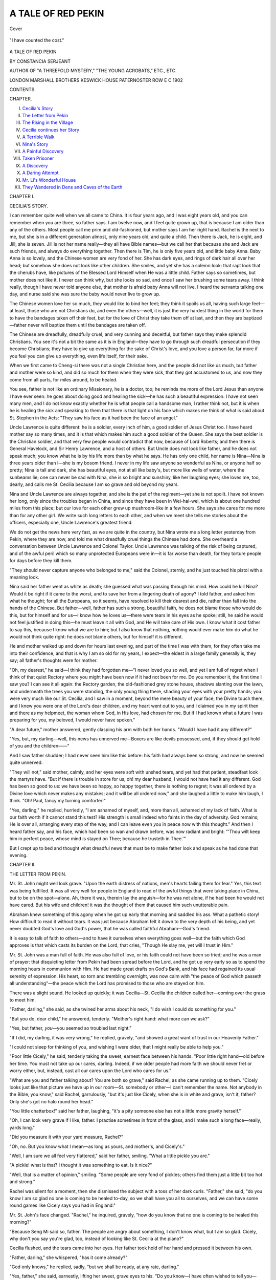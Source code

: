 .. -*- encoding: utf-8 -*-

.. meta::
   :PG.Id: 41951
   :PG.Title: A Tale of Red Pekin
   :PG.Released: 2013-06-08
   :PG.Rights: Public Domain
   :PG.Producer: Al Haines
   :DC.Creator: Constancia Serjeant
   :DC.Title: A Tale of Red Pekin
   :DC.Language: en
   :DC.Created: 1902
   :coverpage: images/img-cover.jpg

===================
A TALE OF RED PEKIN
===================

.. clearpage::

.. pgheader::

.. container:: coverpage

   .. vspace:: 3

   .. figure:: images/img-cover.jpg
      :align: center
      :alt: Cover

      Cover

   .. vspace:: 4

.. container:: frontispiece

   .. figure:: images/img-front.jpg
      :align: center
      :alt: "I have counted the cost."

      "I have counted the cost."

.. vspace:: 4

.. container:: titlepage center white-space-pre-line

   .. class:: x-large

      A TALE OF
      RED PEKIN

   .. vspace:: 2

   .. class:: medium

      BY
      CONSTANCIA SERJEANT

   .. vspace:: 2

   .. class:: small

      AUTHOR OF
      "A THREEFOLD MYSTERY," "THE YOUNG ACROBATS," ETC., ETC.

   .. vspace:: 3

   .. class:: medium

      LONDON
      MARSHALL BROTHERS
      KESWICK HOUSE PATERNOSTER ROW E C
      1902

   .. vspace:: 4

.. class:: center large

   CONTENTS.

.. vspace:: 1

.. class:: noindent small

   CHAPTER.

.. vspace:: 1

.. class:: noindent white-space-pre-line

I.  `Cecilia's Story`_
II.  `The Letter from Pekin`_
III.  `The Rising in the Village`_
IV.  `Cecilia continues her Story`_
V.  `A Terrible Walk`_
VI.  `Nina's Story`_
VII.  `A Painful Discovery`_
VIII.  `Taken Prisoner`_
IX.  `A Discovery`_
X.  `A Daring Attempt`_
XI.  `Mr. Li's Wonderful House`_
XII.  `They Wandered in Dens and Caves of the Earth`_

.. vspace:: 4

.. _`CECILIA'S STORY`:

.. class:: center large

   CHAPTER I.


.. class:: center medium

   CECILIA'S STORY.

.. vspace:: 2

I can remember quite well when we all came to
China.  It is four years ago, and I was eight
years old, and you can remember when you are
three, so father says.  I am twelve now, and I
feel quite grown up, that is because I am older than
any of the others.  Most people call me prim and
old-fashioned, but mother says I am her right hand.
Rachel is the next to me, but she is in a different
generation almost, only nine years old, and quite a
child.  Then there is Jack, he is eight, and Jill, she
is seven.  Jill is not her name really—they all have
Bible names—but we call her that because she and
Jack are such friends, and always do everything
together.  Then there is Tim, he is only five years
old, and little baby Anna.  Baby Anna is so lovely,
and the Chinese women are very fond of her.  She
has dark eyes, and rings of dark hair all over her
head; but somehow she does not look like other
children.  She smiles, and yet she has a solemn
look: that rapt look that the cherubs have, like
pictures of the Blessed Lord Himself when He was
a little child.  Father says so sometimes, but mother
does not like it.  I never can think why, but she
looks so sad, and once I saw her brushing some
tears away.  I think really, though I have never
told anyone else, that mother is afraid baby Anna
will not live.  I heard the servants talking one day,
and nurse said she was sure the baby would never
live to grow up.

The Chinese women love her so much, they would
like to bind her feet; they think it spoils us all,
having such large feet—at least, those who are not
Christians do, and even the others—well, it is just
the very hardest thing in the world for them to have
the bandages taken off their feet, but for the love of
Christ they take them off at last, and then they are
baptized—father never will baptize them until the
bandages are taken off.

The Chinese are dreadfully, dreadfully cruel, and
very cunning and deceitful, but father says they
make splendid Christians.  You see it's not a bit
the same as it is in England—they have to go
through such dreadful persecution if they become
Christians; they have to give up everything for the
sake of Christ's love, and you love a person far, far
more if you feel you can give up everything, even
life itself, for their sake.

When we first came to Cheng-si there was not a
single Christian here, and the people did not like us
much, but father and mother were so kind, and did
so much for them when they were sick, that they got
accustomed to us, and now they come from all parts,
for miles around, to be healed.

You see, father is not like an ordinary Missionary,
he is a doctor, too; he reminds me more of the Lord
Jesus than anyone I have ever seen: he goes about
doing good and healing the sick—he has such a
beautiful expression.  I have not seen many men,
and I do not know exactly whether he is what people
call a handsome man, I rather think not, but it is
when he is healing the sick and speaking to them
that there is that light on his face which makes
me think of what is said about St. Stephen in the
Acts: "They saw his face as it had been the face of
an angel."

Uncle Lawrence is quite different: he is a soldier,
every inch of him, a good soldier of Jesus Christ too.
I have heard mother say so many times, and it is
that which makes him such a good soldier of the
Queen.  She says the best soldier is the Christian
soldier, and that very few people would contradict
that now, because of Lord Roberts; and then there
is General Havelock, and Sir Henry Lawrence, and
a host of others.  But Uncle does not look like
father, and he does not speak much; you know what
he is by his life more than by what he says.  He
has only one child, her name is Nina—Nina is three
years older than I—she is my bosom friend.  I
never in my life saw anyone so wonderful as Nina,
or anyone half so pretty; Nina is tall and dark, she
has beautiful eyes, not at all like baby's, but more
like wells of water, where the sunbeams lie; one
can never be sad with Nina, she is so bright and
sunshiny, like her laughing eyes; she loves me, too,
dearly, and calls me St. Cecilia because I am so
grave and old beyond my years.

Nina and Uncle Lawrence are always together,
and she is the pet of the regiment—yet she is not
spoilt.  I have not known her long, only since the
troubles began in China, and since they have been
in Wei-hai-wei, which is about one hundred miles
from this place; but our love for each other grew
up mushroom-like in a few hours.  She says she cares
for me more than for any other girl.  We write such
long letters to each other, and when we meet she
tells me stories about the officers, especially one,
Uncle Lawrence's greatest friend.

We do not get the news here very fast, as we are
quite in the country, but Nina wrote me a long letter
yesterday from Pekin, where they are now, and told
me what dreadfully cruel things the Chinese had
done.  She overheard a conversation between Uncle
Lawrence and Colonel Taylor.  Uncle Lawrence
was talking of the risk of being captured, and of the
awful peril which so many unprotected Europeans
were in—it is far worse than death, for they torture
people for days before they kill them.

"They should never capture anyone who belonged
to me," said the Colonel, sternly, and he just touched
his pistol with a meaning look.

Nina said her father went as white as death; she
guessed what was passing through his mind.  How
could he kill Nina?  Would it be right if it came to
the worst, and to save her from a lingering death of
agony?  I told father, and asked him what he
thought; for all the Europeans, so it seems, have
resolved to kill their dearest and die, rather than fall
into the hands of the Chinese.  But father—well,
father has such a strong, beautiful faith, he does
not blame those who would do this, but for himself
and for us—I know how he loves us—there were
tears in his eyes as he spoke; still, he said he would
not feel justified in doing this—he must leave it all
with God, and He will take care of His own.  I
know what it cost father to say this, because I know
what we are to him; but I also know that nothing,
nothing would ever make him do what he would not
think quite right: he does not blame others, but for
himself it is different.

He and mother walked up and down for hours last
evening, and part of the time I was with them, for
they often take me into their confidence, and that is
why I am so old for my years, I expect—the eldest
in a large family generally is, they say; all father's
thoughts were for mother.

"Oh, my dearest," he said—I think they had
forgotten me—"I never loved you so well, and yet
I am full of regret when I think of that quiet
Rectory where you might have been now if it had
not been for me.  Do you remember it, the first
time I saw you?  I can see it all again: the
Rectory garden, the old-fashioned grey stone house,
shadows slanting over the lawn, and underneath the
trees you were standing, the only young thing there,
shading your eyes with your pretty hands; you were
very much like our St. Cecilia, and I saw in a
moment, beyond the mere beauty of your face, the
Divine touch there, and I knew you were one of the
Lord's dear children, and my heart went out to you,
and I claimed you in my spirit then and there as my
helpmeet, the woman whom God, in His love, had
chosen for me.  But if I had known what a future
I was preparing for you, my beloved, I would never
have spoken."

"A dear future," mother answered, gently clasping
his arm with both her hands.  "Would I have
had it any different?"

"Yes, but, my darling—well, this news has
unnerved me—Boxers are like devils possessed, and, if
they should get hold of you and the children——"

And I saw father shudder; I had never seen him like
this before: his faith had always been so strong, and
now he seemed quite unnerved.

"They will not," said mother, calmly, and her
eyes were soft with unshed tears, and yet had
that patient, steadfast look the martyrs have.
"But if there is trouble in store for us, oh! my
dear husband, I would not have had it any different.
God has been so good to us: we have been so
happy, so happy together, there is nothing to regret;
it was all ordered by a Divine love which never
makes any mistakes; and it will be all ordered
now," and she laughed a little to make him
laugh, I think.  "Oh!  Paul, fancy my turning comforter!"

"Yes, darling," he replied, hurriedly, "I am
ashamed of myself, and, more than all, ashamed of
my lack of faith.  What is our faith worth if it
cannot stand this test?  His strength is small indeed
who faints in the day of adversity.  God remains;
He is over all, arranging every step of the way, and
I can leave even *you* in peace now with this
thought."  And then I heard father say, and his
face, which had been so wan and drawn before, was
now radiant and bright: "'Thou wilt keep him in
perfect peace, whose mind is stayed on Thee;
because he trusteth in Thee.'"

But I crept up to bed and thought what dreadful
news that must be to make father look and speak as
he had done that evening.





.. vspace:: 4

.. _`THE LETTER FROM PEKIN`:

.. class:: center large

   CHAPTER II.


.. class:: center medium

   THE LETTER FROM PEKIN.

.. vspace:: 2

Mr. St. John might well look grave.  "Upon
the earth distress of nations, men's hearts
failing them for fear."  Yes, this text was
being fulfilled.  It was all very well for
people in England to read of the awful things that
were taking place in China, but to be on the
spot—alone.  Ah, there it was, therein lay the
anguish—for he was not alone, if he had been he would not
have cared.  But his wife and children! it was the
thought of them that caused him such unutterable pain.

Abraham knew something of this agony when he
got up early that morning and saddled his ass.
What a pathetic story!  How difficult to read it
without tears.  It was just because Abraham felt
it down to the very depth of his being, and yet
never doubted God's love and God's power, that he
was called faithful Abraham—God's friend.

It is easy to talk of faith to others—and to have
it ourselves when everything goes well—but the
faith which God approves is that which casts its
burden on the Lord, that cries, "Though He slay
me, yet will I trust in Him."

Mr. St. John was a man full of faith.  He was
also full of love, or his faith could not have been so
tried; and he was a man of prayer: that disquieting
letter from Pekin had been spread before the
Lord, and he got up very early so as to spend the
morning hours in communion with Him.  He had
made great drafts on God's Bank, and his face had
regained its usual serenity of expression.  His
heart, so torn and trembling overnight, was now
calm with "the peace of God which passeth all
understanding"—the peace which the Lord has
promised to those who are stayed on him.

There was a slight sound.  He looked up
quickly; it was Cecilia—St. Cecilia the children
called her—coming over the grass to meet him.

"Father, darling," she said, as she twined her
arms about his neck, "I do wish I could do
something for you."

"But you do, dear child," he answered, tenderly.
"Mother's right hand: what more can we ask?"

"Yes, but father, *you*—you seemed so troubled
last night."

"If I did, my darling, it was very wrong," he
replied, gravely, "and showed a great want of trust
in our Heavenly Father."

"I could not sleep for thinking of you, and
wishing I were older, that I might really be able to
help you."

"Poor little Cicely," he said, tenderly taking the
sweet, earnest face between his hands.  "Poor little
right hand—old before her time.  You must not
take up our cares, darling.  Indeed, if we older
people had more faith we should never fret or worry
either, but, instead, cast all our cares upon the Lord
who cares for us."

"What are you and father talking about?  You
are both so grave," said Rachel, as she came
running up to them.  "Cicely looks just like that
picture we have up in our room—St. somebody or
other—I can't remember the name.  Not anybody
in the Bible, you know," said Rachel, garrulously,
"but it's just like Cicely, when she is in white and
grave, isn't it, father?  Only she's got no halo
round her head."

"You little chatterbox!" said her father, laughing,
"it's a pity someone else has not a little more
gravity herself."

"Oh, I can look very grave if I like, father.  I
practise sometimes in front of the glass, and I make
such a long face—really, yards long."

"Did you measure it with your yard measure, Rachel?"

"Oh, no.  But you know what I mean—as long
as yours, and mother's, and Cicely's."

"Well, I am sure we all feel very flattered," said
her father, smiling.  "What a little pickle you are."

"A pickle! what is that?  I thought it was
something to eat.  Is it nice?"

"Well, that is a matter of opinion," smiling.
"Some people are very fond of pickles; others find
them just a little bit too hot and strong."

Rachel was silent for a moment, then she
dismissed the subject with a toss of her dark curls.
"Father," she said, "do you know I am so glad
no one is coming to be healed to-day, so we shall
have you all to ourselves, and we can have some
round games like Cicely says you had in England."

Mr. St. John's face changed.  "Rachel," he
inquired, gravely, "how do you know that no one is
coming to be healed this morning?"

"Because Seng Mi said so, father.  The people
are angry about something, I don't know what, but
I am so glad.  Cicely, why don't you say you're
glad, too, instead of looking like St. Cecilia at the
piano?"

Cecilia flushed, and the tears came into her eyes.
Her father took hold of her hand and pressed it
between his own.

"Father, darling," she whispered, "has it come
already?"

"God only knows," he replied, sadly, "but we
shall be ready, at any rate, darling."

"Yes, father," she said, earnestly, lifting her
sweet, grave eyes to his.  "Do you know—I have
often wished to tell you—Jesus is so precious to me
that sometimes I long to suffer for His sake."

"My dearest child, God grant that He may be
more exceedingly precious to each one of us every
day.  God be with you all in the time that is
coming, and the dear native Christians.  Ah, Cicely,
my heart bleeds for them."

"Why, father?" asked Rachel, who had caught
the last words.

"Because, Rachel, I am afraid there is a time of
great trouble in store for them—terrible persecution.
Indeed," he added, "it has begun already; in
the letter which I received last night from Pekin,
your uncle speaks of the dreadful suffering, not only
of Europeans, but also of the native Christians—there
have been hundreds of martyrs for Jesus already."

"Have there, father?"  Rachel's gentian-blue
eyes were very wide open indeed—"I haven't seen
anybody being persecuted here yet."

"No; but my dear little Rachel, it has not
reached us yet, God be praised for that; but it may
come any day—it might even come to-day."

Rachel was silent for a moment, and then
suddenly reverted to what had been uppermost in
her mind—of paramount interest to her: "About
the games, father," she said, coaxingly, "if mother
will give us a holiday, will you come and have some
games with us?  I should like blind man's buff and
hide and seek; Cicely and I will hide, and you shall
find us."

"Rachel," said her father, gently, "I should like
to do what you wish, but first I must tell you a
story, and then you shall decide yourself about the
games afterwards."

"Oh, a story, father, I shall like that; let's sit
down here under this banyan tree, and then we can
listen nicely," and Rachel flung off her big, shady
hat, and settled herself down by her father's side,
prepared to drink in every word.  With the dark
curls tossed back from her little, eager, upturned
face, and her sparkling blue eyes, she made a pretty
picture, and formed a pleasing contrast to her
equally lovely sister—indeed, Cicely's was the
lovelier face of the two, for God Himself had taken
up the brush and been the Painter there.

.. figure:: images/img-013.jpg
   :align: center
   :alt: "Rachel flung off her big shady hat, and settled herself down by her father's side."

   "Rachel flung off her big shady hat, and settled herself down by her father's side."

"Once upon a time—that is the correct way to
begin, Rachel, is it not?—there lived a very wicked
and cruel Emperor, so cruel that his name has
become a proverb."

"Nero," exclaimed the children in one breath.

"Yes, that is right," said Mr. St. John, continuing
his story; "there were a great many Christians
then; they were people who loved the Lord very
dearly, for in confessing Him they ran the risk of
the most awfully cruel death—Nero had his spies
everywhere."

"What is a spy, father?"

"You will see, dear; they were people who
pretended to be what they were not; they professed to
be friendly with the Christians—even to be
Christians themselves sometimes—and they would go to
their secret meetings held in the catacombs."

"The what?" said Rachel, "what long words, father."

"The catacombs were vast dark passages underneath
the city where the Christians used to meet
and worship God; but you ask so many questions,
Rachel," said her father, smiling, "that I lose the
thread of my story."

"You were explaining about the spies, father,"
put in, Cicely, gently.

"Oh yes, to be sure; well, these spies got to
know all about the meetings, and they came too,
pretending that they were Christians themselves,
and then denounced everyone who was there to the
Emperor."

"How dreadfully mean," said Rachel, her eyes
flashing.

"Yes, dear; well on one occasion when a great
many of these followers of Christ were taken
prisoners, Nero gave a large entertainment, and
actually lighted his gardens with their bodies.
Now, Rachel, part of my story is true and part
is imagination—that part, I grieve to say, is true.
Now I want you to think of a man, a Christian
man, who lived with his wife and family some miles
from Rome in comparative safety; this man knew—his
children knew what their fellow Christians were
suffering, and yet that very evening they made merry
and had games, and a feast in the garden."

Rachel's eyes were full of indignant tears.
"How could they, father?" she said, "how could
they?  I should have cried all the evening!  I
couldn't have helped it."

"Just so, dear," said Mr. St. John, gently, and
he laid his hand tenderly on the child's hair.  "Last
night I got a letter from your uncle from Pekin—it's
a sad letter, Rachel; Christians are being
tortured and killed to-day in China, just as they
were 2,000 years ago in Rome.  And I know my
little girl would be the last to wish to make the
day that is bringing so much sadness and pain to our
brothers and sisters in Christ a gala day with us."

"No," said Rachel, with a great sigh, "of course
I shouldn't like that, but oh, how I wish the
Christians were not being killed, because it would have
been so nice to have had you to ourselves for a
whole day, father."

"Now, my dear little girls," said Mr. St. John,
rising, "I am going in to get some breakfast, if
mother will give me some; you had yours long ago,
I know, but I have been out here and not thought
much about the time; then I should like to have a
big prayer meeting; we must try and get the dear
native Christians together—they will need all our
love to-day."

"Yes, father," said Rachel, "may we go and ask
them to come, I should like that," she added,
dancing and skipping about.

"Ask your mother, darling, she must decide.
Christine," he said, as his wife came up, "do you
think it would be wise for the children to take
round the invitations for the prayer meeting?"

"I hardly think so," replied Mrs. St. John.
"The village is in the most unsettled state, and
there seems to be danger of a general rising."

"I must go and find out what it all means," said
Mr. St. John, quietly.

"Oh, my dear husband, do be careful.  Do not
run into any danger."

"I shall not, my dearest; never fear."

He kissed her and the children tenderly.  But
even as he spoke, he heard in the distance a
murmur like the roar of the sea, and there was
Seng Mi standing in the doorway with a white,
scared face.





.. vspace:: 4

.. _`THE RISING IN THE VILLAGE`:

.. class:: center large

   CHAPTER III.


.. class:: center medium

   THE RISING IN THE VILLAGE.

.. vspace:: 2

"Teacher, they are coming—burning, looting, killing!"

"Not our people, surely?" said Mr. St. John.

"No; but they will join, never fear, when their
blood is up; they will forget all your kindness.  The
lady and the children should retire."

"Yes, yes, Christine," said Mr. St. John,
hurriedly; "go into the blue room and remain there
with the children until I join you; but if I am not
able to do so you know what we arranged—put on
the Chinese dress, escape through the house, which
will bring you out on the road to Wei-hai-wei, and
may God bless and be with my dear wife and
children."

"Paul, a wife's place is by her husband's side."

"Yes, yes, my dearest, but the children!"

"Oh, Paul, I am torn in two.  I do not know
what to choose.

"Darling, you have not to choose, God has chosen
for you; only one way lies open."

"Yes, but oh, my dear husband—you must let me
weep for one moment—to know that we may never
meet again, that you may be going to death—even
torture!"  She lifted her lovely, agonized eyes
to his.

"It is very, very hard to bear, my dearest; the
only thing that makes it possible is the love of
Christ; but, Christine," he said, hopefully, "I
believe we shall meet again in this world; if not, my
darling wife, you will know that I shall be with
Christ, and be the first to welcome you to the City
of the King.  All the paths lead there in the end,
do they not?"

"Yes, yes, my beloved husband, we shall meet
again in glory, even if we may not here.  Good-bye,
good-bye!  Cicely and Rachel, come with me,
darlings."

Rachel had been wondering what it was all about;
why her mother was crying, and why they were
saying good-bye; but she prepared to follow
Mrs. St. John, to whom she was very devoted.  Cicely
still clung to her father.

"Let me stay with you, father, father darling."  The
little white face raised to his, the gray eyes, so
like his wife's, all touched him infinitely; but he
loosened her arms gently from about his neck.

"My sweet child, it could not be: you must let
me judge, darling.  I should love to have you, but
it is quite impossible."

"Oh father, do—do let me stay."

"Cicely," said her father, tenderly, "I know you
do not wish to unnerve me.  I am sure you do not
wish to make it harder for me, and, my dear little
girl, it would increase my pain and anxiety in a
ten-fold degree if I knew you were not in safety.  Be
my own sweet, brave child.  Kiss me and then run
up to your mother.  I know you will do all you can
for her."

"Yes, yes; good-bye, good-bye, father darling."

"Good-bye, my own dear child, my precious
Cicely.  Please God, we shall meet very soon again."

He watched her as she turned slowly away,
weeping quietly.

"The bitterness of death is passed," he said to
himself.  "Now may the Lord enable me to do
His will whatever it may be, and face with courage
whatever lies before me."

The room into which Mrs. St. John had retired
with the nurse and children opened on to the side of
the house, and it was possible to get from the
verandah to the Mission-house, and from the
Mission-house again to that of one of the native
Christians hard by, and so on and so on—from one
house to another, if only the people were willing—without
ever being seen in the public street for about
a mile, till the road to Wei-hai-wei was reached.  It
had been decided between the husband and wife
that if things looked serious they should escape in
this way from the house and village to Wei-hai-wei.
They were to put on Chinese dresses, so as to court
observation as little as possible, and take money
and food for the journey.

Mr. St. John moved quickly forward to the front
of the house.  He was beloved in the village and
widely known, and hoped that his influence might
prevent further bloodshed; and then he could not
leave the native Christians.  If only he could
persuade the rioters to return, something might still be
saved, and he would gain time for his wife and
children.  He lifted up his heart to God, and
walked forward into the courtyard, his head erect,
his face lighted up with the courage which God gives
to those who put their trust in Him.  He needed it
all to-day.  The sight which met his view, when he
turned the corner, was disquieting in the extreme.
The din was terrific; the courtyard a mass of
howling, frantic rioters.  Glancing hastily back to
the house to see that all was right there, he suddenly
turned pale.  On the verandah overlooking the
courtyard stood a small, slight figure he knew only
too well—the little, white face of the child whom
he loved.

"Oh, father, father darling, don't go; oh, come
back to us; they will kill you."

"Cicely, for God's sake, my darling, go back to
your mother.  I must do my duty.  You are only
increasing my anxiety tenfold; go back at once."  The
little figure suddenly disappeared, and, with a
sigh of relief, Mr. St. John went out and faced the
angry crowd.  What he saw gave him the keenest
pain and apprehension.  Their hands were literally
red with blood.  They had killed several of the
native Christians, dragging their bodies along with
them in fiendish triumph.  One poor fellow lay at
Mr. St. John's feet; he was suffering from frightful
wounds, but he was still alive, and as for the
moment the attention of the crowd was distracted
by a fresh disturbance from without, the clergyman
managed to draw him into the house, and place him
for a moment in a position of safety.  He did what
he could for the poor fellow; gave him a long
draught of water, and staunched the flowing blood,
but it was evident to the practised eye of the
physician that his life was ebbing fast away.  Yet
the cross of Christ still triumphed—tortured,
wounded, bleeding to death, on his face there lay
the light which was not of this world.

"Teacher," he murmured, with a bright smile of
recognition, "it is all over, and I am glad.  Only a
few minutes more and I shall be with Jesus.  Do
not look sad, I have no pain, and I am going to the
land where there is no more weariness, or persecution,
or suffering."  Suddenly his whole countenance
was eradiated with joy.  "I see the gates of heaven
opened," he cried, with ecstasy, "and Jesus on the
right hand of God waiting to receive me.  Oh, what
a blessed thing to belong to Christ!"

"Dear, dear fellow," said Mr. St. John, tenderly,
holding the poor man's hand in a kind, gentle clasp.
"How thankful I am that the Lord sent me here.
It has made it hard for you in this world, but this
'light affliction, which is but for a moment, worketh
for us a far more exceeding and eternal weight of
glory.'"

"Yes, the glory; the glory, that is it," the dying
man murmured almost inaudibly, and even as he
spoke he seemed to pass away.  Mr. St. John laid
him gently, reverently down.  His heart was sad
and yet throbbed with joy.  The pain was over for
ever, and he was at rest with Jesus.  He had no
time for much thought; the noise seemed to be
increasing without, and once more he turned to the
court-yard.  What he saw there sent the hot blood
surging through his veins—tied to a post in the
court-yard was a poor woman he knew, one of the
converts who had but lately been baptized.

Poor Daig Ong stood there in agony of fear, her
hands were tied behind her back, and fastened to
one of the posts in the court-yard; she would be
beaten to death unless someone interposed—this
being a very favourite manner of execution amongst
the Chinese.  The man nearest to her raised his
heavy stick; there was a dull, sickening thud, a
groan of pain.  The man lifted his stick a second
time, but, in a moment, before it could descend,
Paul St. John was upon him.  He had not been the
best athlete at Cambridge for nothing.  With one blow
he dispossessed the man with the stick, the next
instant the poor woman was free, and he was standing
before her, his head thrown back, his nostrils dilated,
eyes ablaze with righteous indignation.  Stern and
beautiful he looked as he stood there, yet as he gazed
over that sea of cruel yellow faces, more like
demons than men, his anger died away, and a vast
wave of pity surged in his breast; it was akin to
that pity the Christ felt when He gazed at Jerusalem
and wept over it.  All this hatred and cruelty and
hideous passion were the result of devil thraldom—"and
such were some of you."  Yes, indeed, without
Christ, wherein should any of us differ?

.. figure:: images/img-024.jpg
   :align: center
   :alt: "The poor woman was free, and he was standing before her."

   "The poor woman was free, and he was standing before her."

How little we in England, who speak of the
reproach of Christ, know what it really means in a
heathen country.  Perhaps we are coldly treated,
and we think it hard if we have to put up with a
sneer or a few unkind words, and flatter ourselves
with the conviction that we are bearing His reproach
that we are suffering persecution; but when we look
on the other picture our paltry woes dwindle into
insignificance.  Indeed, when we read, as we did
last year, of the awful hardships and privations,
the torturing deaths, which our missionaries and
the native Christians underwent, then we would
sink into the ground for shame.  We feel that we
can never thank God enough for His mercies to us,
the while we look on our fellow Christians over the
sea with an admiration a little, maybe, tinged with
envy, in that they were accounted worthy to suffer
for that beloved Name, dearer and sweeter by far
to every Christian than any other on earth.

For a brief moment there was a respite; a mob
ever recognizes power, and this was something they
could not understand.  What if the white man who
stood there so fearlessly towering above them were
an incarnation of one of the gods?  But no, the
pictures of their gods were far different from this:
they had cruel, wicked faces, like their own.  Still
they hesitated.  They had heard of this man, this
great doctor, of his wonderful cures.  Suppose, now,
he used his magic upon them, inflicting some sore
disaster, some awful punishment.  Paul St. John
noticed their indecision and took advantage of it to
whisper to the poor woman behind him to slip back
by degrees, and so make good her escape.  They
were standing together at the entrance of the
courtyard; the crowd, for the most part—the mad,
surging, bloodthirsty crowd—stood between them and
the house.  The eyes of the people seemed to be
drawn to him as the one central figure; they watched
him as a man on guard would watch every
movement of his opponent in a deadly duel.

Daig Ong was permitted to pass out unperceived,
and found refuge in a house belonging to one of the
native Christians.  When she was gone Paul St. John
breathed more freely.  He knew that unless
God wrought a special miracle in his favour this
could not last long; yet he felt no fear, Jesus had
never been so near.  It seemed to him that the Lord
was actually standing there beside him, and
something of the rapturous exaltation of his soul was
visible in his countenance.  He raised his hand to
speak.  The spell was broken.  With one hideous
cry, more dreadful, more cruel in its lust for blood
than that of any wild beast, they sprang at him and
threw him down and trod him underfoot.  It was
like a storm picture—you look out and see the
gallant little vessel battling with the waves, borne
up upon their crested billows, and the next moment
they roll over it, and only a ripple, a few bubbles,
show the place where it had been.  A few minutes
since, and Paul St. John had stood before them
like a beautiful avenging angel; now he lay there
silent and still, with his white face upturned to the
pitiless sky.





.. vspace:: 4

.. _`CECILIA CONTINUES HER STORY`:

.. class:: center large

   CHAPTER IV.


.. class:: center medium

   CECILIA CONTINUES HER STORY.

.. vspace:: 2

So many dreadful things have happened since last
I told my story, that if I had not promised
Nina, I do not think I could have written any
more; but since the troubles began in China, Nina
and I agreed to write a little history of what is
happening every day, and afterwards we shall
compare notes, and then, as Mother says, it will interest
our friends at home, and perhaps some of the
Missionary papers may like the account for their
magazines.

It seems years since last I put down anything,
and yet it is only a few weeks ago since that day
when we were all together at Cheng-si.  How true
it is we know not what an hour may bring forth.  I
remember the day of which I am speaking so well;
it began so brightly, such a lovely morning.  Rachel
and I got up early and went into the garden with
father.  That hour seemed to me afterwards one of
the most precious in my life; it made one
understand a little of what the disciples must have felt
when the dear Lord Jesus had been laid in the tomb,
and they thought of the last time they were with
Him.  How tenderly they would recall His sweet,
gracious words, and His loving looks.

I felt like this about father when he was parted
from us.  We had been sitting in the garden with
him, Rachel and I, and he had been telling us
stories, when all of a sudden we heard a noise,
almost like the distant roar of the sea, and Seng Mi
told us the rioters were coming, and then we had to
say good-bye to father.  I wished, oh, so much, to
stay with him, but I could not disobey him, especially
when I knew it would only have increased his pain
and anxiety, but I crept out of the room where
mother and the others were, and went on to the
verandah which overlooks the court-yard.  Oh, it
was a dreadful sight!  I had never seen such fiendish,
cruel looking people before.  They had got hold of
poor Daig Ong and were going to beat her to death.
Father did not know anything of what was going
on when he first came out, the crowd being so dense
between him and Daig Ong, but I was above them,
and saw it all.  They dragged her along, shrieking
for mercy; it was dreadful!  I can hear her screams
now sometimes! and they tied her to one of the
posts at the entrance of the court-yard.  I pitied
poor Daig Ong with all my heart; I would have
done almost anything to save her, but when I saw
father I seemed to forget everything else but him.
Just then he looked round and saw me, and I cried
out to him to come up to us.  I could not help it,
though all the time I knew it was useless.  When I
saw that my being there only made him miserable,
I slipped back and ran to the room where mother
was and begged her to leave the others and come
with me, and all the time I cried to the dear Lord
Jesus to help us, and protect poor Daig Ong, and to
save father from the cruel people outside.  Mother
turned very white when I spoke to her.  She did
not know how to leave little baby Anna.  It was one
of baby's bad days.  She did not seem in any pain,
but she lay back in Nurse's arms very quiet and still,
and looked up at her with intently solemn eyes.

Mother had put on the Chinese dress, and all the
others were dressed in the same way; and appeared
ready to start at a moment's notice.  Mother's face
was very pale, but she had that patient, enduring
expression with which the martyr saints are always
drawn; it was only her eyes that were full of pain.
I do not know why I wished her to come, save that
I had always been accustomed to think she could do
anything, and to save father.

When we got down to the portico he was nowhere
to be seen.  We stood on the steps and looked out
over a vast sea of cruel, wicked faces.  At first I felt
no fear, partly because I was with mother, and then
it was such a relief to me to see that they had left off
beating Daig Ong, and that father was not there.  I
kept on wondering where he was, and felt sure he
had escaped with Daig Ong.

Now the great danger seemed to lie in the
possibility of their rushing the house.  Mother had
whispered to Nurse to take the others on the way
that had been arranged: through the Mission-house
and huts, out of the village, and we were to follow
afterwards.

As we stood there a grave Chinese gentleman
came up and took his place at our side.  I had
seen him sometimes when he came to study with
father, but had never spoken to him.  He came
quietly up and stood beside us, but he never once
turned to look at us, though mother looked up at him.

"Are you Mr. Li?" I heard her say.

"Yes," he replied, simply.  I saw a great wave of
relief sweep over her face.

"Do stay with us, do not leave us," she said.

"I intend to remain here," he replied, quietly,
but he did not even then turn and look at us.

"And you will do what you can?—My husband?"

He did not reply to the last, but only said very
simply—

"Madam, I came here on purpose to help you."

.. figure:: images/img-032.jpg
   :align: center
   :alt: "I came here on purpose to help you."

   "I came here on purpose to help you."

"God bless you," said mother, fervently, and I
saw her lips move, and knew that she was praying.

Mr. Li was not a Christian, but he was so struck
by mother's wonderful calmness, the peace in which
she was kept when so many dreadful things were
happening all round her, that he felt he could hold
out no longer, and that very day he yielded his heart
to Christ.

By-and-by, Mr. Li said he thought it would be
best for us to get away as soon as possible.  He
promised to do what he could to protect the house
and the native Christians, and when we again spoke
of father, he said he had seen him helping Daig Ong
out at the back of the court-yard as he entered.

"I will find him," he added, "and will let him
know that I have seen you, and he will soon
overtake you."

And so we went away.  The others had started,
and we hurried after them; but first mother made
me put on the Chinese dress, and then, leaving the
deafening sounds behind us, we crept on into the
Mission-house.  We were only just in time.  As we
left the room, which mother locked behind her, we
heard someone trying the other door, and knew that
it would not be long before they forced the lock,
and then—

Mother hurried me on through the Mission-house,
carefully locking the doors behind us, on into the
first house, where we saw poor Daig Ong.  Mother
stopped to say a few words to her, and then we
passed on again; we dared not stay, for the rioters
might guess at our escape and bring us back again.
House after house we passed through safely, for the
people in the village knew us and loved us, until at
last we reached the road for Wei-hai-wei, and caught
a glimpse of Nurse and the others on a-head.  They
were going very slowly, and we soon overtook them.





.. vspace:: 4

.. _`A TERRIBLE WALK`:

.. class:: center large

   CHAPTER V.


.. class:: center medium

   A TERRIBLE WALK.

.. vspace:: 2

Mother took baby Anna in her arms, and
baby smiled and touched mother's face with
her little hands, then looked up at the sky
again with that solemn, wondering look of hers; and
the next day, when the sun was setting, and its glory
fell on her little upturned face, Jesus called her to
Himself, and the angels carried her away from us to
Heaven.  It reminded me of a piece of poetry out of
a book of mother's, called "Voices of Comfort."  I
learnt it by heart to repeat to father, and if I can
remember it, I will write it down, because it is such
a lovely piece:—

   |  They are going—only going—
   |    Jesus called them long ago!
   |  All the wintry time they're passing,
   |    Softly as the falling snow.

   |  When the violets in the spring-time
   |    Catch the azure of the sky,
   |  They are carried out to slumber
   |    Sweetly where the violets lie.

   |  They are going—only going—
   |    When with summer earth is drest,
   |  In their cold hand holding roses,
   |    Folded to each silent breast.

   |  When the autumn hangs red banners
   |    Out above the harvest sheaves,
   |  They are going—ever going—
   |    Thick and fast, like falling leaves.

   |  All along the mighty ages
   |    All adown the solemn time,
   |  They have taken up their homeward
   |    March to that serener clime,

   |  Where the watching, waiting angels
   |    Lead them from the shadow dim,
   |  To the brightness of His presence,
   |    Who hath called them unto Him.

   |  They are going—only going—
   |    Out of pain and into bliss,
   |  Out of sad and sinful weakness,
   |    Into perfect holiness.

   |  Snowy brows—no care shall shade them;
   |    Bright eyes—tears shall never dim;
   |  Rosy lips—no time shall fade them;
   |    Jesus called them unto Him.

   |  Little hearts for ever stainless,
   |    Little hands as pure as they,
   |  Little feet—by angels guided
   |    Never a forbidden way.

   |  They are going—ever going—
   |    Leaving many a lonely spot;
   |  But 'tis Jesus who has called them;
   |    Suffer, and forbid them not!
   |

Rachel said baby Anna died because she thought
it would be much nicer to go to Heaven than to
Wei-hai-wei—but the little ones did not understand
it at all, they seemed to imagine she was away on a
visit.  Tiny Tim said he hoped they would be kind
to her where she had gone, and give her a lot of
presents; and we all kissed her little white face—it
looked like a flower somehow—and folded her sweet
hands on her breast, and then the rest went on, all
but mother and me, and we laid her gently down,
strewing the earth lightly over her, and covering her
little grave with flowers.  Then we knelt beside her
and prayed, and after a little time we walked on and
overtook the others.  Nurse said it was a good thing
baby Anna died, because the poor little thing would
have suffered so much, and I knew mother thought
so too, but still she could not help quietly crying,
because her arms were so very empty.  I shall never
forget that walk to Wei-hai-wei.  Rachel thought it
was great fun at first, and so did Jack and Jill.  They
liked wearing the Chinese dresses and doing no
lessons, but they soon got tired of walking, especially
Tiny Tim, who kept on calling out for father to come
and carry him.

The sun was very hot, but we were obliged to
press on, we were so much afraid of being pursued
and taken back again.  Sometimes we would see a
band of rioters coming, and have to leave the road
and hide; and once we were overtaken, and the
people looked at us very fiercely and called us
"foreign devils."  Tiny Tim was very frightened,
and hid his face in mother's dress, and I thought we
should be killed.  Somehow I did not feel much
fear.  I remembered the talk I had with father, and
Jesus was very near, and it seemed much better to
go to Him and be at rest for ever than to be hungry
and faint and tired, and to go through the pain of so
many partings as we had gone through lately.  But
the Chinese did not kill us as they did so many of
the missionaries.  I think they were afraid to do so,
as we were getting nearer every hour to places where
English soldiers were; but they took away a great
many of our clothes, and stole our money.  Nurse
had her money in her hand, and they beat her
knuckles with a stick till she dropped it, and then
they ran away laughing.

When we got to the first village we asked to see
the Mandarin, and told him how we had been treated;
our clothes and money taken, and how were we to
get on, and what should we do for food?  But instead
of helping us, he was very cruel indeed.  He hated
the Christians, and said he wished we had come
yesterday, as then he would have killed us all, but
now he had had orders, owing to the Empress being
so merciful, not to do so, but just to send the "foreign
devils" away.  So he sent us on to the next village,
and though we were tired and hungry yet we were
glad to go, as he seemed so fierce and cruel.  In the
next village the Mandarin was kinder, and gave us a
little rice to eat, but he said he could not keep us.
This happened in all the villages through which we
passed.

Sometimes they would give us a little food, but
they would not allow us to rest or give us any carts
to ride in.  They always took us outside the village,
and then went away.  Mother said afterwards it was
because they were afraid of killing us, and yet they
did not wish to have us with them.  It was a weary,
weary time, especially for the little ones, but through
it all God never forsook us; indeed we seemed to be
kept in constant communion with Him, and as we
drew near to Wei-hai-wei a most wonderful thing
happened.

We were very weary, and sat down by the roadside
to rest.  The children said they could not walk a
step farther, and though it was not, of course, quite
safe to do so, yet we were so near a place of safety
that mother made up her mind to rest there for the
night.  We went a little off the high road, to a place
as much screened from observation as possible.
Mother and Nurse sat down and made the little ones
as comfortable as they could, and then, as we always
did, we asked God to take care of us and be very
present with us during the night.  We had hardly
gone off to sleep when we heard steps approaching
Tramp, tramp, came the footsteps, nearer and nearer.
I was wide awake in a moment, and my heart stood
still, for, in the gathering darkness, I saw plainly a
tall Chinaman approaching.  He seemed to be alone,
but this might not be the case.  What if he were the
leader of a band of Boxers!  I did not mind so much
for myself, but I could not bear to think of the others
being tortured and killed.  He looked terrible in the
darkness as he came towards us.  I did not know
what to do.  I only thought, in a wild kind of way,
that I would go to him and ask him to take my life
and not to waken the others.  I could talk Chinese
a little, and hoped to be able to make him understand.
I got up quickly, without even disturbing
mother—she was sleeping heavily, for sorrow, as the
disciples of old—and as he strode over the ground
which divided us I rushed up to him and put out my
hands, and then I remembered nothing more till I
heard a voice—a loved voice that I never thought to
hear again in this world.  I dreamed I was in
Heaven with father, and he wore a Chinese dress,
but when I came rather painfully back to earth again,
the first thing I was conscious of was that I was in
the arms of the tall Chinaman I had seen.

.. figure:: images/img-039.jpg
   :align: center
   :alt: As he strode over the ground which divided us, I rushed up to him and put out my hands.

   As he strode over the ground which divided us, I rushed up to him and put out my hands.

"Don't hurt them," I cried out in an agony,
"kill me instead, but do not hurt them: they have
suffered so much already."

"Cicely, my darling, don't you know me?"

The voice again.  I was so weak and unnerved,
or I should have recognized before my own precious
father.  I went off once more then, this time for joy
and thankfulness, and woke to feel his strong arms
round me, and knew that God was good, and that
my pain was over.  My care and anxiety was gone,
for was not father with us again?  Were not his
arms round me?

"Humanly speaking," said father, in answer to
our breathless questions, "my escape is all owing
to Mr. Li.  He stood between me and what would
probably have been a torturing death.  I was struck
down, and when they saw I was not dead, their
rage knew no bounds—and that noble fellow defended
me, and did what he could to protect our property
till the Mandarin came.  The Mandarin put me in
prison, but Mr. Li rescued me, provided me with
this dress, gave me food and money for the journey,
brought me on my way, and here I am.  I often
thought of Onesiphorus.  'He oft refreshed me,
and was not ashamed of my chain.'  Thank God!
Our loss has been his unspeakable gain.  He told
me last Tuesday night that he could hold out no
longer.  He was full of wonder at the peace in
which we were kept whilst death was so near and
our property was being destroyed, and especially at
your calmness, my darling.  Under God it was just
the touch that was required.  He yielded then and
there, and gave himself to Christ.  He is anxious
to make a public profession of his faith by being
baptized as soon as ever the opportunity
occurs.  He will make a splendid Christian, for
he has counted the cost and found Christ worthy."

"Thank God," said mother, fervently, "this one
soul saved is worth all the pain."

"I knew you would feel like this, Christine.
The Lord has been very good to him and to us.
He has brought us all together again.  We are all
here, are we not, dear wife?"

Mother did not answer, but I saw her bosom
heave.  Father looked round anxiously, and the
tears slowly welled into his eyes.  He put his arm
round mother.

"It is all right, Christine," I heard him whisper.
"He knows best.  She has been saved so much
pain.  When was it, my dearest?"

"Last Wednesday, Paul."

"And to-day is Friday.  Three days in heaven
beholding the face of the Father.  Let us thank
Him, dear wife, for this also."

We all knelt down upon the grass, and after that
I heard father and mother talking far on into the
night, and, looking up, I saw God's stars in His
sky, and felt how very near He was, and then I
went to sleep, and the next day, towards evening,
we met some English soldiers and arrived at
Wei-hai-wei.





.. vspace:: 4

.. _`NINA'S STORY`:

.. class:: center large

   CHAPTER VI.


.. class:: center medium

   NINA'S STORY.

.. vspace:: 2

I promised my cousin Cicely St. John that I
would write a little history of what took place
after we were separated from one another.  She
is going to do the same; and then some day
when we go back to England we shall get it all put
together and have it published in one big book.  It
has always been my ambition to write a book, and I
am quite sure that I can write.  People all have
their particular gifts—writing is one of mine.  I
was not very good when I was at school, but I
never found the essays any trouble at all.  And
when I was fourteen I got a five-shilling prize in a
magazine, and my story was published in the
Christmas number.  It was illustrated, and the
picture in the place of honour on the cover.  I was
so delighted about it and so was father, but then he
always does love everything I do.  People say he
spoils me, and perhaps he does; all I can say is, it
is very nice being spoilt!  I am always happier
when I am with father and his friends than with
girls of my own age.

I never cared much for girls; the little ones talk
about their dolls and the big ones about their
clothes.  I like hearing father and his brother
officers talk and tell tales of sport and adventure.
Of course I know father would have liked me to
have been a boy.  He must have been disappointed,
though he never said so, because then I should have
been a soldier like he is, and gone to the war in
South Africa, or perhaps have been here in Pekin,
just as we are now.

It is a month since we came to the Celestial City,
and such a long time since I stayed with Uncle
Paul and Aunt Christine.  We went to them when
we first came out to China.  I had never seen them
in my life before.

.. figure:: images/img-045.jpg
   :align: center
   :alt: The Pagoda at Pekin.

   The Pagoda at Pekin.

Cicely is different from other girls, and I love her
dearly.  She is much younger than I am, two years
younger, but she seems almost as old.  She is so
grave and a little old-fashioned; somehow I feel
better when I am with her and Uncle Paul—they
make me want to be good.  I often wonder where
they are, and hope things are not as bad for them
as they are with us, for here in the Celestial City
things look very black indeed.  Father wishes he
had left me behind in Wei-hai-wei, but I would
much rather be with him, even though the worst
comes and he has to kill me himself.  Uncle Paul
thinks one ought not to do this, but then Uncle Paul
is an angel.  When I am with him I feel all the
time a longing after something better.  I told
Mrs. Ross about him.  Mrs. Ross is my great friend here.
She is young and very pretty, and she met Uncle
Paul once.  When I told her what he made me feel
like, she said, "Yes, I know, dear, he makes you feel
as if you didn't care how your frock fitted, but when
you get away you think to yourself you may as well
look as nice as you can."  Mrs. Ross has only been
married a few months.  She came here just after
her honeymoon.  She has the most wonderful eyes
I have ever seen, like the stars in the soft, dark sky.
She and I and nearly always together, though she is
years older than I am.  Still she says she is very glad
to have me for her friend, as there are so few girls
out here.  Captain Ross looks stern and troubled,
and very careworn, but all the men have that
expression now, and if only you saw the faces of the
Chinese you would not wonder much; they are so
dreadfully cruel and revengeful, and they look at us
as if they hate us and would like to murder us all.
If they killed people outright it would not be so
dreadful; but they torture a person for days first;
they do this to their own people, how much more
then to us, if they had us in their power?

It is the cruel Empress who hates the foreigners,
and it is her emissaries who have stirred up the
people against us.  The Boxers are her tools really,
and the ignorant people are told all kinds of things
which they believe, that the Europeans take their
little children and kill them, and that it is our
presence here which causes the lack of rain, and
then they pretend to see most wonderful apparitions,
those who appear always bearing the same message,
"Kill! kill!"  The other day they declared that a
marvellous vision appeared in the sky; it was a
spirit girl, they said, with a lamp in her hand.
Father and I went out to see it, but of course we
did not see the girl, but only a brilliant light in the
sky, and the Chinese, who are very superstitious,
imagined the rest.  But what caused more stir and
alarm than anything else was the mysterious Red
Hand which suddenly appeared in Pekin.  Mrs. Ross
and I saw it on a house one day, and then
again on another, and as the people caught sight of
these dreadful Red Hands they gesticulated wildly,
and seemed terribly excited.  Mrs. Ross was very
frightened, as she thought it meant that the Boxers
were going to kill all the inmates of the houses on
which the Red Hand appeared, but Captain Ross
said he had been told by someone who knew that
we, the foreign devils, were accused of marking the
houses, and wherever this dreadful mark appeared a
curse was sure to follow; in seven days one of the
inmates would go mad, or in fourteen days they
would die.  This was just before a most dreadful
event occurred.





.. vspace:: 4

.. _`A PAINFUL DISCOVERY`:

.. class:: center large

   CHAPTER VII.


.. class:: center medium

   A PAINFUL DISCOVERY.

.. vspace:: 2

Several days passed by.  One gets
accustomed to everything, and we were getting
used to the big fires at night and all the
mysterious warnings we had had, and I was
getting very tired of not being able to run about as
in the old days before we came to Pekin.  It was a
lovely morning, and I made up my mind to go round
and see my friend, Mrs. Ross.  I was allowed to go
and see Mrs. Ross, but when there I was never
supposed to be out of her sight.  Father was busy
when I left, so I did not see him, but Phoebe, our
old servant, followed me with a great many
injunctions and warnings—at which, I am sorry to say, I
only laughed.  The sunshine seemed to intoxicate
me—I revelled in it—I could no longer feel any fear;
afterwards I thought I must have been mad that
morning.  I turned round in the middle of my flight
down the path which led to the house in which
Captain and Mrs. Ross lived.

"Phoebe," I cried, shaking back my curls, which,
somehow, always would come tumbling about my
face, "Phoebe, you may depend upon it the Chinese
are not nearly so black as they're painted; anyway,
black or yellow, or whatever they are, it's a lovely
day, and I'm going to enjoy myself."

"And what am I to tell your pa, Miss Nina?"

"Oh, tell him anything you like—why, tell him
the truth to be sure—that I've gone to spend the
morning with Mrs. Ross."

"Miss Nina, I don't like the looks of you this
morning.  When your eyes are as if there was little
imps a-dancing in 'em, then I looks out for squalls."

"Thank you, Phoebe," I said, laughing and
making her a mocking curtsey.  "My eyes feel very
flattered, I can assure you."

"Oh, they're well enough, and bright enough,"
she replied, grudgingly, "but I should like to see a
bit more soberness about them; why, when I was
your age, miss, I was married.  Mr. Larkins—

"Poor man," I ejaculated under my breath.

Phoebe did not hear; she was lost in reminiscences
of the past.

"Poor, dear Mr. Larkins, he were took quite
sudden like; his mother died of heart complaint,
and yet I never thought to say to Larkins, 'Who
knows, my dear, but you might be took the same
yourself, one day.'"

"I should think not, Phoebe; it would have made
poor Mr. Larkins very uncomfortable if you had.  I
daresay," I added, under my breath, "he was none
too happy as it was," but, like all deaf people, the
very thing I did not mean her to hear she heard at
once, and turned upon me angrily.

"Not happy, miss!  As happy as the day was long
was Mr. Larkins, and a deal happier if the days be
these here days in China."

"Oh, Phoebe, the day is bright enough; there is
nothing wrong with that."

"The day is all right for them as wasn't kept
awake all night by those bloodthirsty villains."

"I heard nothing, Phoebe; I was asleep."

"It's all very well for them as can sleep; but,
there, you're only a child, after all."

"Why, Phoebe, you said a minute ago that I was
old enough to be married," and with this parting
shot I ran away.

Poor old Phoebe; our troubles pressed sore upon
her.  I had never seen her so put out before.  She
had been in our family for forty years, and was,
therefore, privileged to be very disagreeable
sometimes.  As I ran down the path I met Mr. Crawford;
he saluted, hesitated, and finally stopped short.

"Whither away, Miss Nina?"

He had such a kind, honest face, one of those you
feel instinctively you can trust.

"I am going to see Mrs. Ross."

"All by yourself?  Pardon me, does the Colonel
know of your intention?"

"Oh, yes—that is, I don't know; father was out
when I left, but Phoebe saw me go, and I had to
listen to lectures yards long.  I hope," I added,
saucily, "that I shall not have to listen to any more."

His boyish face had grown quite grave, his honest
eyes had a look of apprehension in them, but he
spoke lightly.

"I see you are a very determined young lady, but
perhaps you will allow me to accompany you so far;
then, when I have seen you safe in Mrs. Ross's
hands, I can make my report to the Colonel and set
his mind at rest."

"Oh, you can come if you like," I replied, grandly.
I was accustomed to have a great deal of attention;
indeed, I could not have received much more had I
been a little princess.  "One would think I was the
most precious thing in the world."

"Well, are you not?" he asked, gravely.

"It depends what precious means," I replied,
sapiently.  "If it means very good, I am afraid I am
not that—at least, not half so good as Cicely."

"Who is Cicely?"

"Cicely St. John; she is my cousin; she is altogether
lovely," I cried, with enthusiasm, "and so is
Uncle Paul; he is a missionary out here at Chen-si."

"A missionary—and at Chen-si—then God help him!"

He said the last under his breath, but I heard him.

"Oh, Mr. Crawford," I cried, earnestly, for I love
Uncle Paul dearly, "you do not think he is in
danger?"

"I should think he probably left, Miss Nina,
before the troubles began, and you know," reassuringly,
"'Ill news flies apace,' so that, as you have
heard nothing to the contrary, you may take it for
granted he is all right."

We had got to the end of our walk now, but
he opened the gate for me, and still lingered.

"I want to know that you are quite safe," he said,
smiling.  "You see what a gaoler I am.  Ah, there
is Mrs. Ross."

I ran to her and kissed her joyfully.

"Nina, darling, how delightful; come to spend a
long day with me, I hope?"

"I should like to," I replied, "if Mr. Crawford
will let father know."

"Your obedient slave, Miss Nina; I will be sure
to acquaint the Colonel, and now I must be going."

"Won't you come in, Mr. Crawford?" said Mrs. Ross.

"I fear I cannot," he replied.  "I have to report
myself at headquarters.  I was on guard last
night."

"Any fresh news?" asked Mrs. Ross.

"Nothing but the usual story of the last few days.
They have been firing a lot more houses, and the
visions and apparitions are as numerous as ever."

"And the Red Hand?" asked Mrs. Ross,
shuddering.

"Oh, we have got quite accustomed to it by this
time," he replied.

He spoke lightly to reassure us, but it was easy to
detect a vein of apprehensiveness behind his light
tone.

Mrs. Ross looked pensive, and this pensive look
added to her beauty and made her entrancing.

"Well, Nina," she said, when we were alone,
"what would you like to do this morning?"

"Anything you like, darling," I replied, eagerly.
"I am so tired of doing nothing and sitting in all
day.  I know what I should like," I cried, excitedly;
"I should like to go into the park."

"The park?" said Mrs. Ross, turning her liquid
gaze to the window.  "Yes, it looks inviting this
morning.  I wonder if we could.  I fear George
would not like it—he can't bear me to leave the
house; but, really, everything seems very quiet this
morning, I don't see why we shouldn't go a little
way.  One does get so tired, as you say, of sitting in
the house.  It seems strange," she added, smiling,
"the park being such an excitement to us.  It was
positively none when we could go any day, but
'Circumstances alter cases,' to quote a very trite
proverb, and I fear you and I, Nina, are very
human, and share the universal longing for what is
out of reach."

"Yes.  Do you know," I replied, laughing,
"father never will forbid me anything, because he
says he knows I should want to do it immediately?"

"What a character you are giving yourself,"
smiling.  "At any rate you are true; and, if you
loved, you would be easily guided."

"Yes, that is it," I cried.  "I would do anything
for love's sake; I love father, and so I would not
hurt him for the world; his wishes are my law."

"Do you know," said Mrs. Ross, turning her
lovely eyes on me with a new expression in their
depths, "without meaning it, you have exactly
described the relationship which exists between the
renewed soul and the Father?  I shall never forget
that sermon your uncle preached on that subject.
'And because ye are sons, God has sent forth the
Spirit of His Son into your hearts, crying, Abba,
Father.'  I don't know what makes me tell you this,
but I have never felt the same since that day."

"No one ever does feel the same after meeting
Uncle Paul; but the worst of it is I get so naughty
again when I am away from him."

"So very, very naughty," she said, playfully, "and
this is one of your wicked deeds I fear, and I am
aiding and abetting you."

"You darling," I said, fondly, locking my arms in
hers, "I don't know what I should have done in this
place without you; and what a nice morning this is,
and how pleasant it is here under the trees."

"Yes, but we had better keep the house in view;
you see I have the caution which comes with age!"

And so we strolled on under the trees, and forgot
our troubles for one short morning.  The air seemed
deliciously sweet and fresh, though, a few days later,
it grew unbearably hot.  We were just thinking of
returning to the house when in the distance I saw a
curious object on the ground; it lay under the trees
about 200 yards away, and nothing would content
me but that I must go and find out what it was.  In
vain Mrs. Ross expostulated, and pointed out the
danger of going so far and getting out of touch with
the houses; the spirit of mischief prompted me, and
I ran away laughing.  Lilian followed, entreating
me to stop, but, I am sorry to say, the more excited
she grew the more I laughed and the faster I ran—on
and on, until I got quite close to the object which
had excited my curiosity.  Judge of my horror when,
on looking down, I found it was one of our own
soldiers lying there, dead; he had evidently been
murdered by the Boxers.

I felt sobered in a moment.  The beauty of the
day had gone, and the sun seemed cruel now, as it
blazed pitilessly down on the man's white, upturned
face.  I recognized him at once, for he had been for
years in my father's regiment, and was a great
favourite with us all.

And now he lay there in the bright sunshine,
dead.  I knelt by his side, quite forgetting the
danger we were in, until Lilian Ross came up and
almost dragged me away.

"Nina," she said, "you must be mad; come back
with me this instant.  We are out of sight of home,
and any moment we may be stopped."

I rose sobbing, and quite subdued now, prepared
to follow her quietly, feeling indifferent to
everything.  It was too late.  As we retraced our steps,
we heard wild shouting and cries, that awful
cry that woke the stillness of the night—"Kill,
kill."

Lilian turned as white as snow.  I realized that it
was through my rashness; we were probably
doomed to a cruel death.  I felt it keenly, because I
saw that I had sacrificed Lilian as well as myself,
but she never reproached me.

"Nina," she whispered, hurriedly, "have you got
your satchet with you?"

The fear in her lovely eyes was reflected, I know,
in mine.

"Yes," I said, fumbling with my hand in the
bosom of my dress, "it is here."

"That is right, we may need it.  I do not fear
death, not since I met Mr. St. John; but
torture—" and she shuddered.

"Oh, Lilian, and I have brought you to this.  I
shall never forgive myself—never."

"You did not mean it, darling."

"No, but it comes to the same thing."

"It may be possible for us to escape, even now;
let us take this turn, Nina, it will lead us round by
the other entrance."

The horrid sounds were coming nearer—we turned
to flee, but it was too late.  They caught a glimpse
of us as we disappeared, and with wild, horrible
cries they came rushing after us.  A sensation of
cruel fear—the knowledge that certain death stared
us in the face—a quick review, as in a mirror, of all
my past life—an agonized prayer for help, a sickening
sensation of pain—and then a blank.  And then——





.. vspace:: 4

.. _`TAKEN PRISONER`:

.. class:: center large

   CHAPTER VIII.


.. class:: center medium

   TAKEN PRISONER.

.. vspace:: 2

I was in a vast hall, and Lilian Ross stood
by my side.  How we got there I did not
know, I only knew that we were there and still
alive, that death was yet to come.  At the other end
of the hall, upon a kind of red dais, stood a man.  I
suppose he was a man, but he appeared to me to be
more like a personation of the evil one, he had such
a cruel, wicked face; and, as he sat glowering there,
he looked as if he would like to devour us, so great
was his hatred and wrath.  One or two men were
near him, but, for the most part, they stood in a
vast circle, leaving a clear space in the centre for
us, and, as they glared at us, they brandished their
spears and shrieked for our blood.  They seemed
more like wild beasts than men.  Then one who
stood near the throne began to gesticulate, and
brandish his horrid, blood-stained spear, but the
man on the raised dais smiled.  His smile was worse
than the other's fury, and then he said a few words.
I could not understand it all, but I knew enough of
Chinese to guess that we were to die a lingering
death of agony.  The implements of torture were
all round us, and these men thirsted for our blood;
indeed, they seemed to be mad with the lust for blood;
but there were preliminaries to be gone through;
they would not touch us until they had performed
their horrid ceremonies.  Waving their hands and
brandishing their spears, they seemed to be
mingling in some kind of weird dance.

In the centre was a blood-stained stone, and, as
they sang, they bowed down until their spears
touched this stone.  They seemed by these terrible
orgies to be working themselves up to a still greater
pitch of fury.  Every moment I expected to be our
last, for it seemed as if they would not be able much
longer to restrain themselves, but would tear us to
pieces in their fury.

I closed my eyes and shuddered.  We clung to
each other and tried to pray.  Then I found out
that they were speaking to us.  I could not understand
all that they said, but I understood enough to
know that they wished us to abjure our religion.
We were to deny Christ, and fall down and worship
their horrible idols.  If we did this, they promised
us our lives.  It was a deadly temptation.  Lilian
thought of her husband, and I thought of father;
and we were young, and life was sweet, and it was
so horrible to die without saying good-bye to
anyone.  Perhaps people in England will wonder and
blame us that it was a temptation to us at all, but I
heard Uncle Paul say once that temptation was not
sin: that it only becomes sin when we yield.  They
say that times of great persecution are times of
decision, too.  I had not cared much for Christ in
the old days; I had not been like Uncle Paul or
Cicely—I had been careless and thoughtless; but
now, with a cruel death staring me in the face, now,
I chose Him.  I turned to Lilian.  "Christ for
me," I said, in reply to her questioning look, and
all my heart seemed on fire and my soul to be full
of love.  Lilian had made the choice also—I read
the answer on her face before she spoke.  Terribly
frightened as I was, I gazed at her in the keenest
admiration; her beautiful hair had become loosened,
and now fell over her shoulders in a mass of gold;
her lovely starlight eyes, pure and steadfast as those
of any pictured saint, were fixed on our persecutors.

"Nina," she said to me in a whisper, "I do not
know whether they would allow us to take that
poison, but even if it were possible I think it would
be better not to do so.  We are in God's hands, and
they cannot touch a hair of our heads until He gives
them permission."

"Yes," I replied, "I agree with you—it's difficult,
of course, to know if a thing is right or wrong now,
but Uncle Paul would not have done it.  I will
follow him."

They seemed to be making some horrid preparations
at the other end of the room—our time had come;
we felt that and prepared to die.  It's all very well
to read about these things in a story, but unless you
have passed through it yourself, you can have no idea
of the horror and fear and deadly anticipation of
coming woe which we felt.  I was positively sick
with terror, but I also felt full of an overwhelming
love—I knew that Christ was worth all and more
than all.

I whispered to Lilian that it would soon be
over, and a text came running into my mind,
"Our light affliction which is but for a moment,
worketh for us a far more exceeding and eternal
weight of glory."

They seemed to have completed their preparations
now, and came toward us with horrid cries.

"Oh, Lilian, do pray that we may be kept."

"Yes, yes, darling, it will soon be over, and then
the glory."

I just remember that—I know they seized us;
they tore us away from each other.  And then I can
recall nothing but some awful place of pain—a place
of confusion and horrible noise and terrible suffering
and then a blank, which seemed to last for years and
years—then Lilian's voice, very faint, very far
away—then a little nearer, a little louder.

"Are you better, darling?"

"Yes" (my voice was so weak, I could hardly hear
it myself), "have I been ill?"

"Very, very ill, but you are better now, thank
God, thank God."

"Where are we, Lilian?"

"In a kind of a cave at the back of a house."

"But how did we get here, I want to know all
about it."

"I wonder if you are strong enough to hear more now?"

"Yes, yes," I cried, feverishly; "it will make me
much worse not to know."

"Well," she replied, soothingly, "I think it would,
and you must not agitate yourself.  Now I will give
you a cooling draught, and then you must lie quite
still, and I will tell you everything."

"You won't hide anything, will you?  I want to
know what happened after that dreadful torture,"
and I shuddered.

"You were not tortured, darling; what their
intentions were I do not know.  I think they did
mean to put us to a cruel death, but God is over all
and prevented it."

"But why have I been ill then, Lilian?  I am
sure I could not have fancied it all."

"My poor darling, you had a dreadful blow—they
pushed us so violently apart that you fell with your
head against that platform; it was a horrid cut, but
it is healing up nicely now."

"Then what happened?"

"Well, the sight of your blood, instead of calling
forth their compassion, only seemed to infuriate
them, and as I knelt beside you and tried to staunch
the blood, I thought all was lost; but just at that
moment a wonderful thing happened: I heard a
great noise at the far end of the hall—two men had
entered, and one of them was violently gesticulating.
It appears that enormous rewards have been
promised for our discovery, and this man had
undertaken to find us.  I could not make out what
they said, but, no doubt, you would have been able
to do so.  The other man, who was scholarly and
refined-looking, and altogether of a different type,
seemed for some reason or other to have great
influence with them.  He did not say much, but
when he did speak they listened, and gradually they
ceased to brandish their spears, and after what
seemed an eternity to me, I saw that they had given
up the idea of murdering us, at any rate for the
present.  What arguments these men used, of course,
I do not know, but anything like the expression of
concentrated disappointment and rage on the faces
of those who would have killed us, I have never seen.
It makes me shudder to think of it now.  An order
was then given, and we, or rather, I was marched off,
for you, poor darling, were past marching or doing
anything.  The two strange men picked you up, not
un-gently, and we moved off; it seemed to me along,
long way.  Then there was another altercation, but
at last it was decided that we should be taken to this
house, and here we have been ever since.  These two
men guard us; if you look through the room opening
out of this into the courtyard, you will see one of
them standing there now.  I do not know what
their intentions are, but I conclude they are
friendly—at any rate, we have not been molested by the
Boxers since that terrible morning; and they have
been kind and attentive in bringing us food; and
once, when you were very ill, they brought a
Chinese doctor to see you.  I think we must either be
outside or else very near the walls of the city; at any
rate, it's a long, long way from the Legation.  Now
that you are better and can speak you will be able
to talk to them; my great difficulty has been that
understanding the language so little I have not been
able to converse with them at all."

.. figure:: images/img-063.jpg
   :align: center
   :alt: "You will see one of them standing there now."

   "You will see one of them standing there now."





.. vspace:: 4

.. _`A DISCOVERY`:

.. class:: center large

   CHAPTER IX.


.. class:: center medium

   A DISCOVERY.

.. vspace:: 2

"See," I said, "he is looking our way.  I should
like to speak to him."

"But, dear child, are you strong enough?"

"Yes, yes," I cried, feverishly.  "Do ask
him, Lilian, to come here."

Lilian beckoned to him, and he came and stood
in the doorway—a tall, imposing-looking figure,
with an air of dignity about his dark, intellectual
face.

I had talked to him only a few moments when
I uttered an exclamation of delight.

Lilian looked at me a little apprehensively, and,
catching sight of my face in the mirror opposite, I
saw that it was flushed, and that my eyes burnt like
diamonds.

"Darling," Mrs. Ross whispered, soothingly, "I
fear this will be too much for you."

"Oh, no," I cried, excitedly.  "It is joy, Lilian,
joy.  This man comes straight from Chen-si, from
Uncle Paul; he is a convert, and will be baptized soon."

Lilian looked radiant.

"How wonderful it all is!" she said, softly.  "How
the Lord has overshadowed us!  I cannot the least
grasp it yet, but no doubt you will find out all
about it."

"Yes, just fancy, Lilian; it's Mr. Li.  Cicely has
so often mentioned him in her letters, he is such a
clever man, and used to come to read with Uncle
Paul; but I did not know that he had become a
Christian."

"I arrived in Pekin," Mr. Li was saying to me,
"the very day you were captured.  I had some
knowledge of the man Wang—indeed, I was able to
benefit him once—and he is attached to me in his
way, but we must not depend upon him.  I fear he
is wholly influenced by mercenary motives; it will
not be wise to address me when he is here, and I
need hardly tell you that he has not the smallest
suspicion that I have any knowledge of you.  He
wants the reward which has been offered; he met me
as I was making my way into the city, and, knowing
that I had some influence with the soldiers, he asked
me to go with him to see if it were possible to save
you.  Thank God, we arrived at the Hall just in time."

"Thank God," we both said, or, rather, we
almost breathed it from the depths of our being.

A moment's silence followed.

"Does my father know that we are safe?" I
asked, anxiously.

"Yes," said Mr. Li, soothingly, "and your
husband also," and for the first time he turned his
grave gaze on Lilian.  "And there was another,
too, a young man, very young; when he heard
that you were prisoners, he begged the Colonel
to let him go at once; he said he had the strength
of ten men, and that he would fight his way to you
or die."

I did not say a word.  I turned my head and
remained silent, but I saw a young, bronzed face,
and a pair of steadfast, blue eyes, that had never
been shadowed by fear or indecision.

"Of course, it would have been madness," Mr. Li
went on, calmly, "if would simply have meant
death to everyone concerned.  The Colonel saw that
at a glance, as the Legations are fast closed now,
and every man is wanted to defend them.  Your
only hope of deliverance lies in stratagem.  This
man carried news to the Colonel to-day, and will
probably bring you a message, but I have plans,"
said Mr. Li.  "I do not see the least use in
returning to Pekin, there is only danger there; on the
contrary, I should advise escape."

"Yes," we both said, "if only that were possible,
but how?"

"I will tell you," he replied, and, as he spoke, the
ghost of a smile lighted up his dark face, "there is a
gentleman without the gates whom you both know;
he has been making his way from Wei-hai-wei,
whither he has conducted his wife and children in
safety."

"Uncle Paul?" I cried.  "Is he here?  Why did he
come?"

"He came because he knew you were at Pekin,
and guessed you might want him."

"It is just like him; oh, I do hope he is not
in danger."

"Rest assured," he replied, gently, "he is in
God's hands, and he is doing what is right.  He
runs less risk than an ordinary foreigner, as he is a
doctor as well as a missionary.  I think the rioters
at Chen-si could hardly have been aware of this fact
when they attacked him."

"God keep him safe," we both murmured fervently.

"Amen," said Mr. Li.  "How wonderfully God
has worked hitherto.  I arrived at Pekin the very
day I could be of service to you.  I knew that
Mr. St. John was coming on here, and I have held
communication with him already."

"How can he help us?" asked Mrs. Ross.

"In this way," he replied.  "You cannot get into
the Legation, it is fast closed, and help cannot come
from there, for even if it were possible for a man to
escape, he would be murdered when he set his foot
outside the walls."—Mr. Li little knew of the
strength, and courage, and determination of which
Englishmen are capable.—"Hope lies in another
direction altogether; from this house there are
secret passages which lead out of Pekin; the Boxers
know nothing of them, for," he added, with a touch
of pardonable pride, "they were devised with great
care, and were the work of many years."

"Does this house belong to you?" I asked.

"Yes," he replied, "the construction of these
underground passages was a source of great interest
to me in the past.  I do not think that anyone
in Pekin knows of their existence, for, when they
were constructed, I employed Chen-si people.  I
knew nothing of God then, and yet all the time He
was directing me to build them for your deliverance."

"It is marvellous," said Mrs. Ross, softly.  "I
suppose our gravest danger lies in remaining here?"

"That is so," he replied, gravely.  "When Miss
Nina" (he had caught my name at once, though he
pronounced it in a curious kind of way) "is well
enough, we must start at once."

"I am well now," I cried, and tried to rise, but I
sank back trembling.

"No," he replied, "I fear we have been talking
too long; the excitement has been too much
for you."

"Yes, Nina darling, do try and rest, or you will
be ill again."

I felt that what they said was true; my head
swam, my blood seemed to be on fire; as I became
delirious, I thought I heard Lilian say:—

"I wish Mr. St. John could see her," and afar off,
it seemed to me, another voice replied:—

"It might be possible to-night."

After that I heard nothing more.  I had, instead,
a terrible dream.  I thought there was a fire.  It
was an awful sight; the flames seemed to scorch me
as they leaped up, ruddy and bright, into the
heavens, and those cruel men who had tried to kill
us, armed with pitchforks, forced me nearer and ever
nearer to the flames.  I shrieked for mercy, but they
only laughed as they pushed me in.  And then I was
on fire, I was burning.  Oh, the unutterable agony
of that burning!  I tried to escape, but I could not,
for they formed a ring round me, and shouted and
danced in horrid glee; and then, all of a sudden I
looked up, and beyond the fire I saw a face that
I seemed to know quite well, it had mingled with my
dreams, with my prayers so often lately—the face of
the Christ—He whom I loved, whom I had chosen.
I saw His face as I had loved to picture it, all worn
as it were with the sorrows, and pain, and woes of
humanity, and, withal, crowned with ineffable
patience and sweetness.  I was falling back into the
flames, but He held out His hand, and the demons
gave way and melted into thin air.  Oh, that strong
right hand of His!  He caught me, and the burning
all seemed to go, and the flames were extinguished.
I was floating in some lake of ambrosial coolness, a
delicious kind of languor stole over me, and the face
of the Christ bent over me and smiled.  And then,
somehow, as in a dream He vanished, and Uncle
Paul was there in His stead.  I still lay on the
couch, the only difference being that Uncle Paul was
there, his left arm under my head, and in his right
he held a cordial, part of which I had swallowed.

"She will do now," I heard him say, "and if she
is left absolutely quiet we can get away to-morrow."  I
heard it all as in a dream, nothing seemed to
surprise or trouble me, but as I sank into a delicious
sleep I heard someone say, without taking in the
meaning of the words, or being in the least alarmed
by them:—

"It might be fatal to remain here another night."





.. vspace:: 4

.. _`A DARING ATTEMPT`:

.. class:: center large

   CHAPTER X.


.. class:: center medium

   A DARING ATTEMPT.

.. vspace:: 2

It was a hot, sultry night, but in the Legations
people had other things to think of besides the
weather.  Another day of suspense and
agitation had passed.  An Envoy had appeared, and
a letter couched in the usual terms of studied
Chinese politeness, purporting to be from Prince
Ching, had been discovered posted on the gates.
They were grieved indeed that the foreigners had
broken the peace by firing on their troops, thus
stirring up unfriendly relations!  Their only wish
was to establish peace, and they concluded by
suggesting that all the foreign ministers should
leave the Legations in detachments, to be
protected by trustworthy officers whom the
Chinese would themselves select; so great was
their affection for the foreigners, and so intense
their anxiety to protect them!  But *not a single
armed foreign soldier* could be permitted to pass
out, as this would only have caused doubt and
suspicion in the breasts of the peaceable Chinese!
An answer must be sent at once, or consequences
might follow which it would be impossible to
prevent, notwithstanding the depth and extent of
their affection for all the foreigners residing in
the Legations at Pekin!  This manifesto was read
and re-read, and received the contempt and
derision it deserved.  Did they really think, men
asked themselves, that they would abandon the
Chinese Christians who had stood by them so
loyally, to be deserted and massacred; had
they forgotten Cawnpore, with its nameless
horrors; and were they going to leave their wives
and children at the mercy of these polite demons,
without striking a blow in their defence?  No, a
thousand times no; in whatever else they might
differ they were all at one here; they might
temporize to gain time, but at their post in the
Legation they would remain until death or relief
came—and from Christian hearts prayer went up
to One who was able and willing to help.

Colonel Leicester paced restlessly to and fro in
front of the pavilion.  It was late, but he could take
no rest—his stern face was furrowed with care,
and there were lines about his eyes and mouth
which had not been there a short time previously.
Wang had been with him that day—Wang had
often been with him lately.  It was difficult to get
into the Legation, but for astuteness Wang had
not his equal, and he expected a large reward.
The Colonel knew that his child and her
friend were safe, still he felt wretchedly anxious
and unhappy, especially on account of Nina's
illness; and the worst of it was, his hands
were tied; there was nothing for it but to wait—he
could not leave the Legation, even if he had
been able to do so; it would not be right to desert
his post, his honour forbade that; besides, it would
have been certain death, and he had no wish to
risk the certainty of leaving his child unprotected.
For Captain Ross it was the same.  Half distraught
when he first discovered that his wife was missing,
he had begged the Colonel to let him go and see
what he could do to recover her and Nina, or
avenge their death; indeed, it was with the greatest
difficulty that the Colonel prevented him from
precipitating himself over the wall into the
seething cauldron outside.

After a time he grew calmer.  News was
brought that his beloved one was in comparative
safety, that there was no immediate danger.  Still
he could not rest—it was torture to imagine what
might be taking place, and yet he could do
nothing.  He tore his hair and wrung his hands
in agony.  A common sorrow is a wonderful
cementer of friendship, and the two men were
drawn very close to each other during that awful
time.  But to-night Captain Ross was absent on
duty, and his place by the Colonel's side was
occupied by a younger man.  It was a young,
eager, boyish face that looked up at the Colonel,
a young voice trembling with emotion that spoke
with eager entreaty.  "I shall not be missed, I
don't count for anything; do let me go, sir.  I
can't bear to think of Mrs. Ross and Miss—Miss
Leicester being in danger with no one to do
anything for them but these Chinese devils."

The Colonel's face took on, if possible, an added
shade of sternness, but he did not speak.

"You know, sir, what a relief it would be to
you and Captain Ross; you cannot go—of course
that goes without saying—but I can, and this very
night, if only you will give the necessary permission."

"Crawford," said the Colonel, kindly, laying his
hand on the young man's shoulder, "do you know
what you are doing?  As surely as you leave here
you go to certain death, and how can I, even for
the sake of my own and only child, send you to
that death?  It would be murder, you have not
counted the cost."

The young man lifted his face, pale with the fixity
of a noble resolve, and his brilliant blue eyes shone
like stars in the dusk.

"I *have* counted the cost," he said, fervently,
"I *must* go.  If you withhold your permission out of
consideration for my life, then, though I have never
been insubordinate before, I shall be now.  I go
to-night."

The Colonel seized his hand and wrung it.

"Then go," he said, "go, and God bless you, and
be merciful to me," he added, brokenly.

"Amen," Mr. Crawford reverently murmured,
adding in his full, rich voice, "The Lord knoweth
them that trust in Him."

"You are a good fellow, Crawford," said the
Colonel, "you know I have never been a great
talker.  Perhaps I ought to have said more to
you young fellows, but I must say one thing, and
it is this: I cannot understand what men can do
at times like these without a saving faith in
Christ."

"I know that I should be lost without Him,"
replied the subaltern, simply.

The two men then began to speak in hurried
whispers; it seemed a relief after the tension and
indecision of the last few moments to have
decided upon some course of action.  After
conversing together earnestly for a few minutes they
retraced their steps to the Colonel's quarters, and
for a long time after that silence reigned so far as
they were concerned.  The night was comparatively
still—every now and then flames leapt up into the
sky, telling the story that another house had been
wrecked by the Boxers, or the stillness was broken
by their shrill cries; like beasts of prey they awoke,
in the darkness, to prowl about seeking whom they
might devour and destroy.

.. vspace:: 1

.. class:: center white-space-pre-line

   \*      \*      \*      \*      \*

.. vspace:: 1



Two hours later, when the clocks pointed their
hands to midnight, two Chinamen might have
been seen stealing from the Colonel's quarters.
The Colonel's dog must have been a bad house
dog, for he seemed rather pleased than otherwise,
and wagged his tail appreciatively when the
younger of the two men put out his hand to
stroke him; the guard, too, allowed them to pass;
indeed, until they passed the outmost sentry,
no one impeded their progress.

"Halt!  Who goes there?"

"A friend."

The voice was the voice of Jacob!  He
must indeed have been a clever Chinaman to
speak English with that intonation: and yet the
sentry hesitated; here were two Chinese stealing
out of the camp, and to all appearance hailing from
the Colonel's quarters.  The sentry's challenge,
clear, and incisive, rang out on the night air; but
they knew the password, that was enough for him;
he had no business to detain them.

The two figures stole silently on until they
reached the wall—now if their progress was not
arrested here, all might still be well, but, if the
British saw them, and an alarm was given, they
might be shot as they dropped over the wall.

"I had not reckoned on this," said the younger
man of the two, "We run more risk here than
outside the Legation."

"That is true, sir," replied the other, deferentially,
"but everything seems pretty quiet now, this
is our best time."  They looked cautiously round—not
a soul was in view.  In the distance they heard
the tramp of the guard—every now and then a shrill
cry from the besiegers rent the air, and flames shot
up into the sky from the burning houses, but no
immediate danger appeared to threaten them.

"Now, sir," said the elder of the two, who seemed
to possess the agility of a cat.  In a moment he had
scaled the wall and prepared to lower himself on the
other side.

"Leave the talking to me, sir; it will be best for
you to be silent."

"Yes, yes," agreed the other, hastily, "you may
be quite sure I shall risk nothing; too much depends
upon it," he added under his breath.

They had reached the top of the wall in safety
and were about to lower themselves on the other
side, when all of a sudden the silence of the night
was broken; they were discovered and the alarm was
given—the sharp whiz of a bullet passed within an
inch of their faces.

"Down, sir!  Down quick for your life!"

In less time than it takes to write it, the two men
had dropped silently over the wall, and were now
running as fast as they could from the Legation.

"Keep as much under cover as possible, sir,
or they will mark us down."

"I never thought of this," said Mr. Crawford,
laughing.  "My friends are more to be feared than
yours."

"Oh, we shall come upon mine soon enough, sir,"
Wang replied, "and then it will be best for you to
be silent."

He had hardly finished speaking when they
almost ran into a company of Boxers, but with great
adroitness, Wang contrived to mingle and join with
them, raising the cry as he did so, "Sha, sha, sha."  They
kept with them until the Chinese began to loot
and burn some buildings, then they slipped off.

"Now, sir, we are safe, unless we meet any of the
men who were here the day the ladies were taken."  They
were passing, as he spoke, the rude hall where
Lilian and Nina so nearly lost their lives.

As they left it behind they heaved a sigh of relief.

"We are very near now, sir; the secret
entrance, known only to Mr. Li and myself, is just
ahead; I will wait here in case anyone comes up,
and distract their attention whilst you make the
entrance.  About twenty yards ahead you will see a
curious stone in the ground, close by the plane tree;
measure again six feet from that, and you will come
to another tree; hit the tree three times smartly and
they will let you in."

Mr. Crawford walked on quickly.  Time was
passing; there was already a glimmering of dawn in
the East.  It was necessary that he should effect an
entrance, and also necessary that the entrance
should not be betrayed to the enemy.  His heart
beat high, the goal was almost reached, and half, at
least, of his mission had been accomplished.  He
approached the tree indicated, hit it three times
smartly with his sword, and then waited anxiously.
After a few seconds, which seemed to him of
interminable length, he thought he distinguished a faint
sound beneath him, but, to his horror, he saw a
party of men approaching from the road down which
he had just come.  He had only just time to slip
behind the plane tree, and from this post of observation
he noticed that Wang was talking to them, and
had adroitly contrived to distract their attention; he
was pointing to the hall in the distance, and they
were all eagerly looking the other way.





.. vspace:: 4

.. _`MR. LI's WONDERFUL HOUSE`:

.. class:: center large

   CHAPTER XI.


.. class:: center medium

   MR. LI's WONDERFUL HOUSE.

.. vspace:: 2

But this state of things could not go on for
ever.  Mr. Crawford waited in an agony of
impatience; for every moment he expected
one of the party to turn round, and then he
knew he would be discovered.  Would the man
never be able to undo the door?  It seemed an
eternity to him, whilst the bolts and bars were being
withdrawn; and what a terrible noise they made!
He felt sure they would be heard, and—yes, one of
the men talking to Wang suddenly turned, started,
and pointed in the direction in which he was
standing.  He gave himself up for lost; but at that very
moment the ground under his feet seemed to slide
away—so suddenly, that he would have fallen into
the dark cavern had he not sprung quickly to
one side.

A dark head, adorned with a pigtail, appeared for
a moment above ground.

"Quick! quick!" the man said, in Chinese, "I
fear we are followed."

Mr. Crawford had hardly time to think, though,
like lightning, the thought did cross his mind that
Wang might have betrayed him; but even a
moment's hesitation might have been fatal, and he
sprang down into the darkness.  Not a minute too
soon—as the trap door closed above him, he
distinctly heard voices and footsteps overhead.  His
fears of an ambush, however, and treachery in one
direction were soon dispelled, for his hand was
seized in an honest British clasp, and an English
voice exclaimed:—

"Mr. Crawford, I believe?"

"Yes; and you are—?"

"Paul St. John.  You may have heard of me."

"Often," replied the younger man.  "I am so
glad to meet you."

"And I to meet you."  And the two men grasped
each other's hands.

"How is Miss Leicester?" asked Mr. Crawford, eagerly.

"Better," replied Mr. St. John, "but she is still
very weak.  Her nervous system has undergone a
great shock, and it will be some time before she
is quite herself again.  In addition to the blow
which she received, and the fright, there was a good
deal of fever, and in this climate fever seems to have
a tremendous grip on the constitution, and it is a
long time before one recovers, even when one
is young and strong.  She needs rest, but that,
unfortunately, she cannot have, poor child, as
I gather that it would not be safe to remain
here another night.  I am thankful to say the fever
has now gone; I must give her a strong cordial,
and we must make the journey as easy as we
can for her."

"I will carry her all the way," cried Mr. Crawford
eagerly.

"I know you will do all you can," replied
Mr. St. John, kindly.  "You will be of the greatest
possible assistance to us, and you will bring Nina
news of the Colonel; she has felt very much being
the cause of so much anxiety to him, and of course
you know that worry always retards recovery.  We
will join the others now, and make our plans for
instant removal, if necessary."

"I fear it is necessary," said Mr. Crawford, gravely.
"I'm very much afraid those yellow fellows saw me.
They were talking to Wang, and he tried to distract
their attention, and succeeded to a certain extent
admirably; but I rather fancy they saw me and
smelt a rat.  Ah, here is Wang; now we shall hear
what he has to say."

The man appeared to be in the greatest state of
excitement.

"They are coming, sir!  All is lost; they will be
upon us in less than an hour.  They saw you, sir,"
he said, turning to Mr. Crawford.  "I was certain
of it, because I saw them exchange glances, and they
said nothing to me.  They will not go into the
secret entrance, because they might think we should
expect them there, but they will go to the gates."

"Are you quite sure that they saw Mr. Crawford?"
asked Mr. St. John.

"Perfectly," replied Wang.  "There is no time to
lose.  I know these fellows so well; they were extra
polite and friendly with me, when we parted, but I
had my suspicions, and, to make it a certainty, I hid
and watched their movements after they left me.
First they examined the place where you disappeared,
Mr. Crawford, and I heard them say it would be
impossible to force that, and we might expect them
to do so, and prepare accordingly.  I heard them
say this, and saw them make their way to the Hall,
whither they were going to acquaint the others."

Paul St. John and Mr. Crawford looked grave and
anxious; they were not acquainted with the secret
passages, as were Lilian and Nina.  They instinctively
turned to Mr. Li, who had not yet spoken.
His dark, colourless face was as imperturbable as ever.

"There is no reason for so much terror," he said,
quietly, turning to Wang.  "Have you seen that
the gates are closed and barred?"

"Yes; but they will be over them like monkeys,
and we shall all be killed.  I did not bargain for
this; it has been very stupidly managed.  I do not
care to stay for the reward, as it is no use to me
when I am dead.  With your permission, gentlemen,
I will make my way back to Pekin and acquaint the
Colonel of the fate of his daughter."

"You will do nothing of the kind," said Mr. Li,
sternly, looking at Wang, whose white face and
shaking hands betrayed his abject terror.  "You
will remain with us, and make yourself as useful as
you can.  I may tell you, though you do not
deserve it, that there is no need for such excessive
alarm.  Do you really think it likely that I would
allow myself to be caught like a rat in a hole,
especially when I have two ladies under my charge?"

The man muttered a sulky rejoinder, but he
seemed partially reassured; and there was that in
Mr. Li which commanded respect and instant
obedience.

"I do not mean to minimize the danger, of
course," said Mr. Li, gravely, when the Chinaman
had gone out to see that the entrance was made as
secure as possible; "or to say that we run no risk,
because that would not be true, and I think the
longer we remain here the greater risk we run.  If
we are ready, let us start at once."

"Stop," said Paul St. John.  "There is one thing
we have forgotten: my brothers, let us pray."

When he rose, the light was on his face, as on the
day when he had faced the rioters at Chen-si.

"Now, my friend," he said, turning to Mr. Li,
"I am quite ready, and I think I am expressing our
universal wish when I say that it will be best for you
to take command of our little expedition."

"I think it *will* be best," said Mr. Li, "because
I am so well acquainted with the ground—and with
the men also," he added, smiling.  "I have some
influence over Wang.  Mr. St. John, you and
Mr. Crawford will go forward with the ladies.  I will
bring up the rear with Wang."

Very white, very fragile, looked Nina, very
different from the laughing girl who had left her
father's house only a few days since.  Mr. St. John
had administered a cordial to her, and under its
influence the faintest tinge of colour was beginning
to creep up into her pale cheeks.

She clung to him for support; Lilian Ross and
Mr. Crawford supporting her on the other side.
Mr. Li and Wang brought up the rear.  Alert, calm,
decisive, Mr. Li was evidently one of those born to
command.

"They are coming," said Wang, beginning to
tremble again, "swarming the gates like rats."

It was true; hideous yellow faces, with heavy
pigtails and coarse black hair, were already
crowding the entrance, and in the course of a few
minutes they would be in the courtyard.  There
was nothing then to prevent their getting into the
outer room in which Mr. Li and Wang were
standing.  The others were in the inner room
prepared to await his orders.

At that moment the Chinese caught sight of
Mr. Li and Wang, and a fiendish smile of triumph
lighted up their faces.  Mr. Li also smiled.

"Not so fast, my friends," he said, quietly; and
as the first man landed on the ground he gently
pushed Wang in front of him through the door
leading into the inner apartment, and slid the bolt.

"That bolt will be no good, sir," said Wang;
"they will force the door in a few minutes, and
we shall all be tortured and killed."

"I must beg of you to be silent," said Mr. Li,
sternly.  "If you would like to join the party
outside, there is still time to do so, but I think
that you would probably prefer to remain with us."

Poor Wang protested most humbly that he
had never meant anything by his words, and so
great was his attachment to their persons that
nothing in the world would induce him to leave them.

"That being the case," said Mr. Li, drily, "and
your attachment to us being so great, you will do
all in your power to help instead of hindering us.
I cannot have these ladies alarmed.  Now see,"
he said, turning to Lilian and Nina, who had
turned a shade whiter, for though they placed
unbounded confidence in Mr. Li, it was not
pleasant to hear the sounds in the outer room.

"Now see: I touch this button, and look at
the result!"  As he spoke he pressed a spring in
the wall, and a huge sliding door shot right
across, protecting the door through which they
had passed, and which the Chinese were forcing
from the outer side.

.. figure:: images/img-088.jpg
   :align: center
   :alt: As he spoke he pressed a spring in the wall.

   As he spoke he pressed a spring in the wall.

"I think," said Mr. Li, with a smile of triumph
in his dark eyes, "they will find it a little difficult
to break through that door.  Now let us collect
what we require for the journey."

"The packages are here," said Mr. St. John.
"We have had them all placed in the corner of
the room."

"That is well," replied Mr. Li.  "Now we
will continue our journey.  It will take our
friends some little time," he added, pleasantly, "to
force an entrance into this room, and I think they
will be more than ever puzzled when they get
here.  You see these four doors," he said,
pointing to one side of the apartment which seemed to
be composed entirely of doors, "Which do you
think is the one to be used?  They are all
dummies," he continued, after a pause, in which
the doors had been tried and various opinions
expressed: "but I fancy they will puzzle our
friends.  The real one is here."

He touched a spring which was wholly invisible
to any but the most practised eye, and they found
themselves in a kind of hall, the walls of which
were very lofty, the light entering by mere apologies
for windows, let in close to the ceiling.  There
were low divans all round this hall, and Mr. Li
begged them to be seated.

"We may as well rest here a few moments," he
said, noticing Nina's white face.  "We are safe for
the present, at least."

At this moment Mr. Crawford crossed over to
where Mr. Li was standing, and spoke in a low tone.

"I suppose," he said, "there is no danger from
outside?  I wonder they do not try and effect an
entrance from without."

"They would find it a little difficult," replied
Mr. Li.  "No cat could climb these walls, and
only a cat could get in at the windows.  No, the
danger does not lie here, but further on.  From this
room there is a subterranean passage about a
quarter of a mile long, but unfortunately it has no
communication with the rest of the house opposite;
the exit being at the other end of the grove of
plantains, under which it runs.  I always intended
to complete the work, but it has not been done, and
the consequence is, we must risk getting across
twenty yards of open country.  For men it would
not be so difficult, but the care of two ladies
complicates matters.  We must hope and pray that the
men will be so occupied with getting into the house
that they will not think of anything beyond.  Still,
we must prepare for emergencies.  I shall lead the
way, for I must open the door of the other house.
The lock is a complicated one, and only I can turn
the key.  You and Mr. St. John will follow with the
ladies.  It will be as well to acquaint Mr. St. John
also of the possible danger, without alarming the
ladies.  Ah, here he is."

"Brother," said Paul St. John, laying his hand
on the other's arm, "what fills me with wonder is
your great ingenuity.  Surely you must have
travelled a great deal, for I have never seen a
house like this in China."

"No," replied Mr. Li, smiling; "*I have* travelled
a great deal, and am very cosmopolitan in my
tastes.  When I was a boy I used to pore over
Eastern tales of adventure, and I determined to
build one of those wonderful fairy palaces one
reads of: a place of concealed doors, sliding
panels, and underground passages."

"It is the dream of most children," said
Mr. St. John, smiling, "but very seldom realized.
You have succeeded admirably."

"Not quite as well as I could wish, though."
added Mr. Li; and he then told Mr. St. John
wherein the danger lay.

Paul St. John grasped his hand.  His smile was
as bright and radiant as before.

"Well, brother," he said, gently, "it shall all
be well.  You can say with us now; 'For me to
live is Christ, and to die is gain.'"





.. vspace:: 4

.. _`THEY WANDERED IN DENS AND CAVES OF THE EARTH`:

.. class:: center large

   CHAPTER XII


.. class:: center medium

   "THEY WANDERED IN DENS AND CAVES OF THE EARTH"

.. vspace:: 2

It was quite a relief to be underground.  The
long, dark, narrow passage infused a sense of
safety and protection which they could not feel
so long as there were doors, save the one by which
they had entered, which it was almost impossible
for anyone but the most experienced expert to
discover, and there were no windows at all; no fear of
seeing the cruel yellow faces pressed against the
window panes, of hearing the savage, beast-like cries.
Mr. Li walked on ahead, cool, calm, erect; a
dignified figure, moving along in the darkness, inspiring
confidence and trust.  Wang was slouching away
but, without appearing to do so, Mr. Li kept him
close by his side, and he now carried the torch
which lighted them through the darkness.  Mrs. Ross
followed with Mr. St. John; Nina and Mr. Crawford
bringing up the rear.  Although the danger had
been hidden from the former, yet there are some
things which it is quite impossible to disguise.
Without being told we guess at them, and in her
weakness she turned intuitively to the strong man
who had braved so much for her sake.  She had
clung at first to Uncle Paul, but Uncle Paul—she
had always felt it—she felt it at the present
moment, to her regret and shame—was a being too far
above her ever to claim her entire sympathy.  She
loved him with all her heart and soul, she adored
him, but she was sadly conscious of inferiority.  She
knew that she had given herself to Christ, that the
whole bent and aim of her life would be different
from what it had been in the old, careless past,
and yet she did not think she could stand on the
same plateau as Uncle Paul and Cicely, who
seemed to be almost in heaven already, She had
heard Mr. St. John's words; she knew that death
would be nothing to him, the gate to glory, to
Christ; his face shone now with ineffable loveliness
as he walked by Lilian Ross's side, helped her
over the broken places, and discoursed to her of
the things of God.

But Nina wanted to live—the colour had crept
back into her pale cheeks, her witching eyes
were bright with suppressed excitement.  She did
not wish for death, but life.

"I cannot say yet," she said to herself, "to die
is gain, but I can say," she added softly, "for
me to live is Christ."

Young Crawford did not talk to her much, he
saw that her thoughts were occupied, and he had
much to occupy his own; he had replied to that
one look of her dark eyes, a look which
supplicated help and protection, and implied perfect
trust, by a few whispered words of reassurance,
and his expression was so ardent, so brave, so
fixed in its high and steadfast resolve, that
it was impossible to feel fear when walking
by his side.  His blue eyes blazed in the darkness.
If an army had been lead against him, he felt that
he could face it, and yet be victorious.

"Nina," he said fervently—forgetting in the
excitement of the moment that he was using her
Christian name—"Nina, do you recollect in the
history of Elisha how he prayed that the young
man's eyes might be opened, and how when they
were he saw that the whole mountain was full of
chariots and horses.  Do you know I feel like that
young man, as if the Lord had opened my eyes;
I believe that He will appear for us, that in this
place, grim and dark though it be, we are
surrounded by myriads of His angels for our protection."

"And yet," replied Nina, a little doubtfully,
"God *does* permit dreadful things sometimes to
happen to His children."

"That is true," said young Crawford, "and
that is one of the things which will be explained
one day, but I do not believe it will be so to-day.
I cannot think that the Lord would have allowed
me to have this feeling, which almost amounts to
a revelation, for nothing.  Be of good cheer," he
added, tenderly.  "If a thousand men came against
me, I should not fear; the Lord is on our side, and
you shall never fall into their hands.  Come, take
my arm, you are not strong yet."  He kept his
sword arm free, but with the other he gathered
her hand in his, and placed it within his arm,
and the support which this afforded her seemed
to impart to him additional strength.

They had reached the egress now and held
their breath.  This was the critical moment.
When they opened the door what would they see?
Would the way be clear or would they be caught
like rats in a trap?  In that case, unless
deliverance came from some entirely unexpected source,
they would have to remain where they were until
their provisions failed them, or they were
discovered and overwhelmed by numbers; or they
would have to fight their way across the open space
Three men, good and true, for they could not reckon
on Wang, to protect themselves and two helpless
women!  It was a terrible look out, and a deep,
fervent prayer rose from every manly heart
to God for His protection; Paul St. John,
casting his eyes on Lilian and Nina, and thinking
of his absent wife and children, lifted up his
great heart in supplication also—"Lord, if it be
possible, for the sake of these, and those absent
who are dear to us, deliver us now; nevertheless
not my will, but Thine be done."

"It's all right," said Mr. Li, looking cautiously
out, "but there is not a moment to lose, I will go
on at once; prepare to follow when you see me
reach the other side; close the door behind you and
come quickly; Wang, you will keep close to me."

Without another word, he strode silently and
rapidly across the open space, all the time keeping
one eye on Wang, and one on the distant trees.
Putting his hand in the inner pocket of his robe
where he had placed the key for safety, he turned
very white, for—the key was gone.  Meanwhile the
others had followed, he heard the door close gently
behind them, and now here they all were beside
him, close to a place of safety which it was
impossible to enter.  It was indeed a terrible situation!
They could not retreat, and they could not go on,
and every moment increased the danger.  Mr. Li
knew it was only a question of time.  The Chinese
might give up the search inside, come out into the
grove, catch sight of them as they stood there, and
do them to a cruel death.  For a space even Mr. Li's
firmness seemed to be shaken.

"I know I put the key in this pocket," he
exclaimed in a distracted tone; but on a sudden
his face changed like lightning, and he sprang on
Wang, who stood there shivering like an aspen
leaf.  "You traitor, you have robbed us," he cried.
Mr. Li was transformed, his voice was terrible,
his expression relentless and stern as that of an
avenging archangel.  Mrs. Ross turned white and
Nina fainted right away and would have fallen
had not Mr. Crawford caught her with his left
arm; in his right hand he grasped his sword.
With set teeth and blazing eyes he stood there
ready to sell his life dearly.  He beckoned to Paul
St. John, who was endeavouring to encourage
Mrs. Ross, and preparing to defend her.

.. figure:: images/img-096.jpg
   :align: center
   :alt: In his right band he grasped his sword.

   In his right band he grasped his sword.

"There is a chance of escape still, sir," he said.
"You are a missionary, your life is of so much
value, and then there are your wife and children to
think of: it would be possible to slip back, amongst
the trees, and take the ladies with you."

"And leave you to die, my brother," said Mr. St. John
gently; "that cannot be God's will, surely."

"I may not die," replied the young subaltern
brightly.  "I do not feel at all like death yet, I shall
give them a lot of trouble, but it would hamper me
to have Mrs. Ross and Miss Leicester here; how
will they stand the sight of blood?  They might
even be wounded in the scuffle, and if the worst
comes it would increase the bitterness of Death to
know they were in danger, to know I had died
in vain."

"True," said Mr. St. John, tenderly; "then farewell
until we meet again on earth or in the glory.
Come, Nina darling," he whispered, gently raising
the fainting girl and folding her in his arms.

"It is needless," put in Mr. Li.  He spoke sharply
and decisively; all this time he had been occupied
with Wang, and Wang had been protesting and
blaspheming and swearing by all his gods.

"Now," said Mr. Li, and his voice sounded
terrible in its sternness and solemnity.  "You
know me, and I know that you have that key;
I am not going to risk the lives of five innocent
people; if you do not give up the key you die.  As
surely as there is a God above us, so surely do I
send you to appear before Him."  He drew a
revolver from his pocket and held it close to the
man's eyes.  "I give you exactly three minutes
to make up your mind; if at the end of that time
you have not confessed, I shall blow your brains out."

It is impossible to say whether Mr. Li would
have carried out this threat.  If he had attempted
to do so, no doubt Mr. St. John would have
thought it right to intervene, but Mr. Li knew his
man, and before two minutes were up Wang was
blubbering out that Mr. Li had dropped the
key, and that he (Wang) had picked it up not
knowing what key it was, and here it was if
Mr. Li wanted it so much, where he had placed it for
safety in his pig tail!

"You scoundrel," said Mr. Li, contemptuously.
"I only wish I had the time to give you the thrashing
you deserve; even now," he said, as he tore the
key out of the man's hair, "it may be too late
the delay may cost us our lives."  As he spoke he
heard a noise behind him, and, looking round, they
saw that their fears of discovery were realized.  The
enemy had come to the conclusion at last that the
house was empty, and as they emerged from the
wood, they caught sight of the little band, and
uttered a scream of triumph.  Young Crawford
stood like a lion at bay, his noble head thrown
back, his unsheathed sword grasped firmly in his
hand, his eyes shining as if they were on fire.
Mr. St. John stood beside him, endeavouring to shield
the two shrinking girls.  Would the lock never turn?
There was something peculiar about it, and it was
rusty—it seemed a century before it turned with an
angry, rasping sound, but that sound was sweetest
music in their ears.

"Quick, quick," cried out young Crawford in
an agony of impatience, for he saw that it was only
a question of moments.  The Chinese had quailed
before his terrible expression; they had not cared to
face him or his gleaming sword.  But what could
one man do against so many?  They prepared
to spring.  Meanwhile the half-fainting girls had
been dragged into the place of safety, and young
Crawford stood on guard alone.

"Come, brother, come," shouted Mr. St. John.
It was too late.  Infuriated at the escape of their
prey, the foremost men sprang across the open
space to where young Crawford stood.  He was just
in front of the open door, yet he could not enter—if
he turned they would be upon him and force an
entrance also, if he fell back it would be the same
thing.  "Close the door," he shouted out to Mr. Li.
"Put your back against it," called out Mr. St. John.
Mechanically he obeyed.  Inch by inch, still with
the point of his sword pointing at his foes, he
retreated, until he stood with his back up against
the door, prepared to sell his life as dearly as
might be.

They did not hesitate long.  With wild shrieks
like those of a famished wolf, they rushed upon
him: but he was an expert in the art of fencing.
He knew how to parry and thrust, he had the
swordsman's quick eye and mobile hand and arm.
The end would be the same of course, but theirs
would not be an easy victory.  The minutes passed
and still he held them at bay; they rushed at him,
but he shook them off as some noble animal shakes
off the dogs that are worrying him to death.  Not
many that came within the sweep of that terrible
sword returned again to the attack.  Three times he
thrust them back, and still he stood there unharmed,
save for a slight flesh wound in his forehead from
which the blood trickled down his face.  But he
felt that the end was near, his breath came in great
throbbing gasps, his sword cleaved to his hand, his
heart laboured painfully; he fell backwards, down,
down, down into the darkness, and thought that
he was dead and that an angel bent over him, but
the angel's eyes were suffused with tears and bore a
curious resemblance to Nina's.  "He will do now,"
someone said; and then he fell asleep, the most
delicious sleep he had ever experienced in his life.
When he awoke Nina and Mr. St. John sat by his side.

"Wherever am I?" he cried, rubbing his eyes.
"I thought they had done for me; how good God
has been," he said, looking at Nina, "but I cannot
think now how I got here.  You see," he went on,
turning again to Nina, with a bright, sweet smile,
"I was right after all, God *did* deliver, only *He*
could have done so, for I was in a terrible plight, and
thought it was all over.  I never expected to see any
of you again," he continued a little sadly, for he was
weakened by exertion and the great strain of mind
and body he had undergone.

"Dear Lord, we thank Thee for Thy great
goodness to us," said Mr. St. John, reverently
kneeling beside the rude couch on which young Crawford
lay.  A fervent Amen burst from the lips of all
present.  Nina was crying quietly, she was very
weak still, and this last strain had proved almost too
much for her overwrought nerves.  Mrs. Ross sat
beside her, and held her hand fast locked in hers.
Mr. Li stood there, calm and dignified as ever, but
there was a very kind, pleased look about his
dark eyes.

In answer to young Crawford's query, he smiled,
"You will be greatly surprised when I tell you,"
he said, "and think it more of an Arabian Night
than ever.  I told Mr. St. John to tell you to stand
with your back against the door because there was
a false panel there.  When I had got the ladies well
into the house, I returned to watch the situation
through a spy-hole, which I also have near the door.
I was obliged to be careful, for I did not wish to run
the risk of getting any of our friends in also.  I saw
you beat them back three times, and I also marked
that your strength was failing, and that they paused
for an instant for the final onslaught; it was the
decisive moment, and a minute's hesitation would
have been fatal.  As you swooned I slid the panel
and dragged you in—not a moment too soon.  In
fact I had barely time to replace the bolt before they
were upon it.  Indeed I did secure a trophy," and
he held up a portion of a Chinese robe.

Young Crawford looked at Mr. Li admiringly.
"You have a wonderful mind," he said, "a marvellous
power of organization.  What a splendid leader
you would make!"

"To God be all the praise," replied Mr. Li,
humbly, "it is He who created and directed."

"Where is our friend, Wang," asked Mr. Crawford,
smiling.

"He managed to get away in the rush," replied
Mr. Li, "but I do not think he will be able to do
much harm, indeed I think we are well quit of him."

"Are we quite safe now?" asked Mrs. Ross of Mr. Li.

"Yes, I think so," he replied, smiling.  "This is
a very wonderful house, if you will not think me
vainglorious for saying so, and the egress is well out
of Pekin.  I shall be able to secure provisions, and
get messages, I hope, into Pekin, and by easy stages
to conduct you to Wei-hai-wei.  At any rate you
may rest in safety here for a time."

"Rest and peace," said Mr. St. John, gently,
"what a gracious God ours is, giving His children
just what they require.  'He that dwelleth in the
secret place of the Most High shall abide under the
shadow of the Almighty.'"

"Uncle," said Nina, "I wish you would sing a
verse of that lovely hymn you and Aunt Christine
sang to us in the garden at Chen-si; it was hearing
you sing that hymn that made me long to lead the
new life.  I thought it would be so nice to rest under
the shadow of His wings."

"And have you not found it so, dear child?"

"Yes," she replied, softly, "I have; there *is* rest
and peace under the shadow of His wings.  Sing for
us now, dear uncle, that we may rest."

"I will, if you will all join with me in the
refrain."

   |    In the shadow of His wings,
   |    There is peace, sweet peace;
   |  Peace that passeth understanding,
   |  Peace, sweet peace that knows no ending,
   |  There is rest, sweet rest;
   |  There is peace, sweet peace,
   |  There is joy, glad joy,
   |  In the shadow of His wings!
   |

.. vspace:: 1

.. class:: center white-space-pre-line

   \*      \*      \*      \*      \*

.. vspace:: 1



One more scene, a few months later, at the old
Rectory belonging to Mrs. St. John's father.  It
was Christmas time—that sweet season when,
because of the love of Christ, the coldest heart
warms, the most unforgiving relents and forgives.

The rambling old Rectory was bright with sweet
faces and glad young voices.  Mr. and Mrs. St. John,
Cicely, Rachel, and the boys were there, only
one little flower was missing, especially cherished in
her mother's heart, the little one that had been with
God so many months now.  Cicely had grown much
in the last few months, her eyes were deeper
still—she was very near the stream which can never be
recrossed, where the child and the woman meet.
Colonel Leicester and Nina were also there, Captain
and Mrs. Ross, and Mr. Li.  The latter had been
baptized, and had made giant strides in the spiritual
life.  "What splendid Christians these Chinese
make!" exclaimed Paul St. John more than once.

There was one visitor still to come.  Mr. Crawford
had begged to be allowed to join the party, at
any rate for a few hours, and they could not do less
than offer him hospitality.  It was Christmas Eve,
and the chiming of the bells floated sweetly to them
through the frosty air.  Cicely and Nina, arm in
arm, were on the terrace, listening to the bells.
There was also a sound of carriage wheels which
Nina did not appear to hear.

"Are they not sweet?" said Nina to Mrs. Ross,
who had joined them.

"Yes, but do you know, Nina," Lilian Ross
replied archly, and almost in a whisper, "I think I
hear something else besides, a long way off,
perhaps—but still I think I hear besides—the sound of
wedding bells."

.. vspace:: 4

.. class:: center small white-space-pre-line

R. W. SIMPSON & CO., LTD.
Printers, Richmond Press, Richmond and London.

.. vspace:: 6

.. pgfooter::

